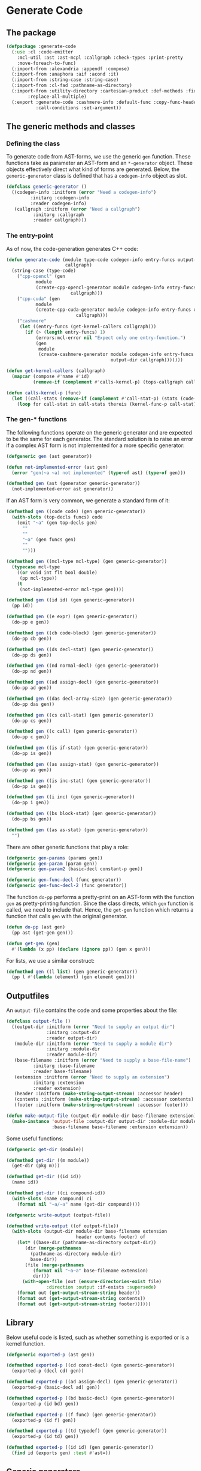#+name: license-preamble
#+begin_src lisp :exports none 
;;;; A system for programming many-cores on multiple levels of abstraction.
;;;; Copyright (C) 2018 Pieter Hijma

;;;; This program is free software: you can redistribute it and/or modify
;;;; it under the terms of the GNU General Public License as published by
;;;; the Free Software Foundation, either version 3 of the License, or
;;;; (at your option) any later version.

;;;; This program is distributed in the hope that it will be useful,
;;;; but WITHOUT ANY WARRANTY; without even the implied warranty of
;;;; MERCHANTABILITY or FITNESS FOR A PARTICULAR PURPOSE.  See the
;;;; GNU General Public License for more details.

;;;; You should have received a copy of the GNU General Public License
;;;; along with this program.  If not, see <https://www.gnu.org/licenses/>.
#+end_src

#+property: header-args :comments link :tangle-mode (identity #o400) :results output silent :mkdirp yes

* Generate Code

** The package
   :PROPERTIES:
   :header-args+: :package ":cl-user"
   :header-args+: :tangle "../system/micro-passes/generate-code/packages.lisp"
   :END:

#+begin_src lisp :noweb yes :exports none
<<license-preamble>>

(in-package :cl-user)
#+end_src

#+begin_src lisp
(defpackage :generate-code
  (:use :cl :code-emitter
	:mcl-util :ast :ast-mcpl :callgraph :check-types :print-pretty
	:move-foreach-to-func)
  (:import-from :alexandria :appendf :compose)
  (:import-from :anaphora :aif :acond :it)
  (:import-from :string-case :string-case)
  (:import-from :cl-fad :pathname-as-directory)
  (:import-from :utility-directory :cartesian-product :def-methods :fixed-point
		:replace-all-multiple)
  (:export :generate-code :cashmere-info :default-func :copy-func-header
           :call-conditions :set-argument))
#+end_src

** The generic methods and classes
   :PROPERTIES:
   :header-args+: :package ":generate-code"
   :header-args+: :tangle "../system/micro-passes/generate-code/gen-generic.lisp"
   :END:

*** Defining the class

To generate code from AST-forms, we use the generic ~gen~ function.  These
functions take as parameter an AST-form and an ~*-generator~ object.  These
objects effectively direct what kind of forms are generated.  Below, the
~generic-generator~ class is defined that has a ~codegen-info~ object as slot.

#+begin_src lisp :noweb yes :exports none
<<license-preamble>>

(in-package :generate-code)
#+end_src

#+begin_src lisp
(defclass generic-generator ()
  ((codegen-info :initform (error "Need a codegen-info")
		 :initarg :codegen-info
		 :reader codegen-info)
   (callgraph :initform (error "Need a callgraph")
	      :initarg :callgraph
	      :reader callgraph)))
#+end_src

*** The entry-point

As of now, the code-generation generates C++ code:

#+begin_src lisp
(defun generate-code (module type-code codegen-info entry-funcs output-dir
                      callgraph)
  (string-case (type-code)
    ("cpp-opencl" (gen
		   module
		   (create-cpp-opencl-generator module codegen-info entry-funcs output-dir
						callgraph)))
    ("cpp-cuda" (gen
		   module
		   (create-cpp-cuda-generator module codegen-info entry-funcs output-dir
					      callgraph)))
    ("cashmere"
     (let ((entry-funcs (get-kernel-callers callgraph)))
       (if (> (length entry-funcs) 1)
           (errors:mcl-error nil "Expect only one entry-function.")
           (gen
            module
            (create-cashmere-generator module codegen-info entry-funcs
                                       output-dir callgraph)))))))

(defun get-kernel-callers (callgraph)
  (mapcar (compose #'name #'id)
          (remove-if (complement #'calls-kernel-p) (tops-callgraph callgraph))))

(defun calls-kernel-p (func)
  (let ((call-stats (remove-if (complement #'call-stat-p) (stats (code-block func)))))
    (loop for call-stat in call-stats thereis (kernel-func-p call-stat))))
#+end_src

*** The gen-* functions

The following functions operate on the generic generator and are expected to be
the same for each generator.  The standard solution is to raise an error if a
complex AST form is not implemented for a more specific generator:

#+begin_src lisp
(defgeneric gen (ast generator))

(defun not-implemented-error (ast gen)
  (error "gen(~a ~a) not implemented" (type-of ast) (type-of gen)))

(defmethod gen (ast (generator generic-generator))
  (not-implemented-error ast generator))
#+end_src

If an AST form is very common, we generate a standard form of it:

#+begin_src lisp
(defmethod gen ((code code) (gen generic-generator))
  (with-slots (top-decls funcs) code
    (emit "~a" (gen top-decls gen)
	  ""
	  ""
	  "~a" (gen funcs gen)
	  ""
	  "")))

(defmethod gen ((mcl-type mcl-type) (gen generic-generator))
  (typecase mcl-type
    ((or void int flt bool double)
     (pp mcl-type))
    (t
     (not-implemented-error mcl-type gen))))

(defmethod gen ((id id) (gen generic-generator))
  (pp id))

(defmethod gen ((e expr) (gen generic-generator))
  (do-pp e gen))

(defmethod gen ((cb code-block) (gen generic-generator))
  (do-pp cb gen))

(defmethod gen ((ds decl-stat) (gen generic-generator))
  (do-pp ds gen))

(defmethod gen ((nd normal-decl) (gen generic-generator))
  (do-pp nd gen))

(defmethod gen ((ad assign-decl) (gen generic-generator))
  (do-pp ad gen))

(defmethod gen ((das decl-array-size) (gen generic-generator))
  (do-pp das gen))

(defmethod gen ((cs call-stat) (gen generic-generator))
  (do-pp cs gen))

(defmethod gen ((c call) (gen generic-generator))
  (do-pp c gen))

(defmethod gen ((is if-stat) (gen generic-generator))
  (do-pp is gen))

(defmethod gen ((as assign-stat) (gen generic-generator))
  (do-pp as gen))

(defmethod gen ((is inc-stat) (gen generic-generator))
  (do-pp is gen))

(defmethod gen ((i inc) (gen generic-generator))
  (do-pp i gen))

(defmethod gen ((bs block-stat) (gen generic-generator))
  (do-pp bs gen))

(defmethod gen ((as as-stat) (gen generic-generator))
  "")
#+end_src

There are other generic functions that play a role:

#+begin_src lisp
(defgeneric gen-params (params gen))
(defgeneric gen-param (param gen))
(defgeneric gen-param2 (basic-decl constant-p gen))

(defgeneric gen-func-decl (func generator))
(defgeneric gen-func-decl-2 (func generator))
#+end_src



The function ~do-pp~ performs a pretty-print on an AST-form with the function
~gen~ as pretty-printing function.  Since the class directs, which ~gen~
function is called, we need to include that.  Hence, the ~get-gen~ function
which returns a function that calls ~gen~ with the original generator.

#+begin_src lisp
(defun do-pp (ast gen)
  (pp ast (get-gen gen)))

(defun get-gen (gen)
  #'(lambda (x pp) (declare (ignore pp)) (gen x gen)))
#+end_src

For lists, we use a similar construct:
    
#+begin_src lisp
(defmethod gen ((l list) (gen generic-generator))
  (pp l #'(lambda (element) (gen element gen))))
#+end_src
   
** Outputfiles
   :PROPERTIES:
   :header-args+: :package ":generate-code"
   :header-args+: :tangle "../system/micro-passes/generate-code/output-files.lisp"
   :END:

An ~output-file~ contains the code and some properties about the file:

#+begin_src lisp :exports none :noweb yes
<<license-preamble>>

(in-package :generate-code)
#+end_src

#+begin_src lisp
(defclass output-file ()
  ((output-dir :initform (error "Need to supply an output dir")
               :initarg :output-dir
               :reader output-dir)
   (module-dir :initform (error "Need to supply a module dir")
               :initarg :module-dir
               :reader module-dir)
   (base-filename :initform (error "Need to supply a base-file-name")
		  :initarg :base-filename
		  :reader base-filename)
   (extension :initform (error "Need to supply an extension")
	      :initarg :extension
	      :reader extension)
   (header :initform (make-string-output-stream) :accessor header)
   (contents :initform (make-string-output-stream) :accessor contents)
   (footer :initform (make-string-output-stream) :accessor footer)))

(defun make-output-file (output-dir module-dir base-filename extension)
  (make-instance 'output-file :output-dir output-dir :module-dir module-dir
                 :base-filename base-filename :extension extension))
#+end_src

Some useful functions:

#+begin_src lisp
(defgeneric get-dir (module))

(defmethod get-dir ((m module))
  (get-dir (pkg m)))

(defmethod get-dir ((id id))
  (name id))

(defmethod get-dir ((ci compound-id))
  (with-slots (name compound) ci
    (format nil "~a/~a" name (get-dir compound))))

(defgeneric write-output (output-file))

(defmethod write-output ((of output-file))
  (with-slots (output-dir module-dir base-filename extension
                          header contents footer) of
    (let* ((base-dir (pathname-as-directory output-dir))
	   (dir (merge-pathnames
		 (pathname-as-directory module-dir)
		 base-dir))
	   (file (merge-pathnames
		  (format nil "~a~a" base-filename extension)
		  dir)))
      (with-open-file (out (ensure-directories-exist file) 
			   :direction :output :if-exists :supersede)
	(format out (get-output-stream-string header))
	(format out (get-output-stream-string contents))
	(format out (get-output-stream-string footer))))))
#+end_src

** Library
   :PROPERTIES:
   :header-args+: :package ":generate-code"
   :header-args+: :tangle "../system/micro-passes/generate-code/library.lisp"
   :END:

Below useful code is listed, such as whether something is exported or is a
kernel function.

#+begin_src lisp :exports none :noweb yes
<<license-preamble>>

(in-package :generate-code)
#+end_src

#+begin_src lisp
(defgeneric exported-p (ast gen))

(defmethod exported-p ((cd const-decl) (gen generic-generator))
  (exported-p (decl cd) gen))

(defmethod exported-p ((ad assign-decl) (gen generic-generator))
  (exported-p (basic-decl ad) gen))

(defmethod exported-p ((bd basic-decl) (gen generic-generator))
  (exported-p (id bd) gen))

(defmethod exported-p ((f func) (gen generic-generator))
  (exported-p (id f) gen))

(defmethod exported-p ((td typedef) (gen generic-generator))
  (exported-p (id td) gen))

(defmethod exported-p ((id id) (gen generic-generator))
  (find id (exports gen) :test #'ast=))
#+end_src


** Generic generators
   :PROPERTIES:
   :header-args+: :package ":generate-code"
   :header-args+: :tangle "../system/micro-passes/generate-code/generators.lisp"
   :END:

*** The generators

Using the ~generic-generator~ as base, we define three subclasses that provide
functionality.  The ~c-base-generator~ provides several ~gen-*~ functions that
can be used by C-like languages.  The ~kernel-generator~ supplies a file with
kernels, the ~exports generator~ needs a list of exports, and the
~entry-funcs-generator~ expects a variable with entry functions that need to be
generated.

#+begin_src lisp :noweb yes :exports none
<<license-preamble>>

(in-package :generate-code)
#+end_src

#+begin_src lisp
(defclass c-base-generator (generic-generator) ())
(defclass kernel-generator (generic-generator)
  ((kernels-file :initform (error "Need to supply a kernels-file")
		 :initarg :kernels-file
		 :accessor kernels-file)))

(defclass exports-generator (generic-generator)
  ((exports :initform (error "Need to supply exports")
	    :initarg :exports :reader exports)))
(defclass entry-funcs-generator (generic-generator)
  ((entry-funcs :initform (error "Need to supply entry-funcs")
                :initarg :entry-funcs :reader entry-funcs)))
#+end_src


*** The gen-* functions

#+begin_src lisp
(defmethod gen-func-decl-2 ((f func) (gen c-base-generator))
  (with-slots (mcl-type id params) f
    (emit "~a ~a(~a);" (gen mcl-type gen)
	  (gen id gen)
	  (gen-params params gen))))
#+end_src

Types:

#+begin_src lisp
(defmethod gen ((ct custom-type) (gen c-base-generator))
  (with-slots (id params) ct
    (if params
	(not-implemented-error ct gen)
	(gen id gen))))

(defmethod gen ((b mcl-byte) (gen c-base-generator))
  (emit "unsigned char"))
#+end_src


Declarations:

This doesn't work, since it will add a " " because of the list.

#+begin_src lisp
(defmethod gen ((ud user-defined) (gen c-base-generator))
  "")

(defmethod gen ((c const) (gen c-base-generator))
  "const")
#+end_src




#+begin_src lisp
(defgeneric gen-builtin (ast generator))

(defmethod gen-builtin ((c call) (gen c-base-generator))
  (with-slots (params id) c
    (string-case ((name id))
      ("toFloat"
       (emit "(float) ~a" (gen (first params) gen)))
      ("toDouble"
       (emit "(double) ~a" (gen (first params) gen)))
      ("min"
       (if (a-param-has-type-p params 'flt)
           (emit "fmin(~a)" (emit-list params :separator ", "
                                       :function #'(lambda (x) (gen x gen))))
           (emit "min(~a)" (emit-list params :separator ", "
                                      :function #'(lambda (x) (gen x gen))))))
      ("max"
       (if (a-param-has-type-p params 'flt)
           (emit "fmax(~a)" (emit-list params :separator ", "
                                       :function #'(lambda (x) (gen x gen))))
           (emit "max(~a)" (emit-list params :separator ", "
                                      :function #'(lambda (x) (gen x gen))))))
      ("divide_up" (gen-divide-up params gen)))))



(defun a-param-has-type-p (params type)
  (loop for p in params thereis (typep (eval-type p) type)))
#+end_src


#+begin_src lisp
(defun gen-divide-up (params gen)
  (let ((l (first params))
        (r (second params)))
    (emit "~a ?" (gen (make-equ l r) gen)
          "    1 :"
          "    ~a ?" (gen (make-equ (make-modulo l r)
                                    (make-int-constant 0)) gen)
          "        ~a :" (gen (make-div l r) gen)
          "        ~a" (gen (make-add (make-div l r)
                                      (make-int-constant 1)) gen))))

#+end_src

Variables:

#+begin_src lisp
(defmethod gen ((nv normal-var) (gen c-base-generator))
  (gen-var nv gen))

(defun gen-var (var gen)
  (with-slots (basic-var) var
    (with-slots (array-exprs basic-decl) basic-var
      (with-slots (decl) basic-decl
	(let ((array-expr-string
	       (if (null array-exprs)
		   ""
		   (emit "[~a]" (gen (first array-exprs) gen)))))
	  (dereference var decl (get-id decl) array-expr-string gen))))))
#+end_src

For dereferencing variables, there are basically these possibilities:

| ~a~       |
| ~&a~      |
| ~*a~      |
| ~a[1]~    |
| ~&a[1]~   |
| ~a.b~     |
| ~a->b~    |
| ~&a.b~    |
| ~&a->b~   |
| ~a[1].b~  |
| ~&a[1].b~ |

First, it is important to know when a declaration is a pointer.  This is
the case when:
- a declaration is a pointer if the type of the declaration is not primitive
  and is a parameter of a function
- a declaration is a pointer if the type of the declaration is an array type
- a declaration is a pointer if the type is primitive, a parameter of a
  function, and is written in the function

Subsequently, it is necessary to know whether a variable is a pointer.  This is
the case if 
- the type is non-primitive 
- of if the type is primitive it is part of a call to a function where the
  matching declaration is a pointer

#+caption: For normal variables
| variable form | cases                       |
|---------------+-----------------------------|
| ~a~           | - decl is no pointer        |
|               | - var is no pointer         |
|---------------+-----------------------------|
|               | - decl is pointer           |
|               | - var is no pointer         |
|---------------+-----------------------------|
| ~*a~          | - decl is pointer           |
|               | - type of decl is primitive |
|               | - var is no pointer         |
|---------------+-----------------------------|
| ~&a~          | - decl is no pointer        |
|               | - var is pointer            |
|---------------+-----------------------------|
| ~a[1]~        | - decl is pointer           |
|               | - type of decl is array     |
|---------------+-----------------------------|
|               | - (var is no pointer        |
|               | - type of var is not array) |
|---------------+-----------------------------|
|               | - (var is pointer           |
|               | - type of var is array)     |
|---------------+-----------------------------|
| ~&a[1]~       | - decl is pointer           |
|               | - type of decl is array     |
|               | - var is pointer            |
|               | - type of var is not array  |


#+begin_src lisp
(defgeneric dereference (var decl id array-expr-string gen))

(defmethod dereference ((nv normal-var) decl id array-expr-string gen)
  (let* ((type-decl (get-type-decl decl))
	 (decl-pointer-p (pointer-p decl))
	 (var-pointer-p (pointer-p nv))
	 (type-decl-array-p (typep type-decl 'array-type))
	 (type-decl-primitive-p (primitive-decl-p decl))
	 (type-var-array-p (typep (get-type nv) 'array-type))
	 (prefix 
	  (if decl-pointer-p
	      (if var-pointer-p
		  (if type-decl-array-p
		      (if type-var-array-p "" "&")
		      "")
		  (cond (type-decl-primitive-p
			 "*")
			(type-decl-array-p
			 (if type-var-array-p
			     (error "type-var cannot be array and not pointer")
			     ""))
			(t
			 (error "type-decl is pointer, but not an array or
primitive, so a struct, but the var is not a pointer"))))
	      (if var-pointer-p "&" ""))))
    (emit "~a~a~a" prefix (name id) array-expr-string)))

#+end_src

For dot variables, it is a bit different.

#+begin_src lisp
(defmethod gen ((dv dot-var) (gen c-base-generator))
  (gen-var dv gen))
#+end_src

#+caption: For dot variables
| variable form | cases                   |
|---------------+-------------------------|
| ~a.b~         | - decl is no pointer    |
|               | - var is no pointer     |
|---------------+-------------------------|
| ~a->b~        | - decl is pointer       |
|               | - var is no pointer     |
|---------------+-------------------------|
| ~&a.b~        | - decl is no pointer    |
|               | - var is pointer        |
|---------------+-------------------------|
| ~&a->b~       | - decl is pointer       |
|               | - var is pointer        |
|---------------+-------------------------|
| ~a[1].b~      | - decl is pointer       |
|               | - type of decl is array |
|               | - var is no pointer     |
|---------------+-------------------------|
| ~&a[1].b~     | - decl is pointer       |
|               | - type of decl is array |
|               | - var is pointer        |

#+begin_src lisp
(defmethod dereference ((dv dot-var) decl id array-expr-string gen)
  (let ((prefix "")
	(dot ""))
    (let* ((decl-pointer-p (pointer-p decl))
	   (var-pointer-p (pointer-p dv))
	   (type-decl-array-p (typep (get-type decl) 'array-type)))
      (if type-decl-array-p
	  (if (not decl-pointer-p)
	      (error "decl not a pointer")
	      (progn
		(setf dot ".")
		(when var-pointer-p (setf prefix "&"))))
	  (cond ((and (not decl-pointer-p) (not var-pointer-p))
		 (setf dot "."))
		((and decl-pointer-p (not var-pointer-p))
		 (setf dot "->"))
		((and (not decl-pointer-p) var-pointer-p)
		 (setf dot ".")
		 (setf prefix "&"))
		((and decl-pointer-p var-pointer-p)
		 (setf dot "->")
		 (setf prefix "&"))
		(t
		 (error "missed a case"))))
      (emit "~a~a~a~a~a"
	    prefix (name id) array-expr-string dot (pp (var dv))))))
#+end_src

Helper functions for deciding whether a variable or declaration is a pointer:

#+begin_src lisp
(defgeneric pointer-p (var-or-decl))

(defmethod pointer-p ((v var))
  (let ((primitive-var-p (primitive-p v)))
    (or (not primitive-var-p)
	(and primitive-var-p (or (written-in-call-p v)
				 (consider-primitive-var-as-pointer-p v))))))


(defmethod pointer-p ((d decl))
  (let* ((type-decl (get-type d))
	 (param-p (param-p d))
	 (primitive-p (primitive-p d))
	 (written-p (written d))
	 (array-type-p (typep type-decl 'array-type)))
    (or array-type-p
	(and (not primitive-p) param-p)
	(and primitive-p param-p written-p))))

(defun written-in-call-p (var)
  (and (param-p var) (param-written-p var)))
#+end_src

Increments:

#+begin_src lisp
(defmethod gen ((is inc-step) (gen c-base-generator))
  (with-slots (var option expr) is
    (emit "~a ~a ~a" (gen var gen) option (gen expr gen))))
		
#+end_src

For statements:

#+begin_src lisp
(defmethod gen ((fs for-stat) (gen c-base-generator))
  (with-slots (decl cond-expr inc stat) fs
    (emit "for (~a; ~a; ~a) ~a"
	  (gen decl gen)
	  (gen cond-expr gen)
	  (gen inc gen)
	  (gen stat gen))))
#+end_src


Swap statements:

#+begin_src lisp
(defmethod gen ((ss swap-stat) (gen c-base-generator))
  (with-slots (var-left var-right) ss
    (let ((type (get-type var-left)))
      (emit "{~a *tmp = ~a; ~a = ~a; ~a = tmp;}"
	    (gen-swap-type type gen)
	    (gen var-left gen)
	    (gen var-left gen)
	    (gen var-right gen)
	    (gen var-right gen)))))

(defun gen-swap-type (type gen)
  (pp-base-type type (get-gen gen)))
#+end_src


Constant declaration:

#+begin_src lisp
(defmethod gen ((cd const-decl) (gen c-base-generator))
  (when (not (exported-p cd gen))
    (gen-const-decl cd gen)))

(defun gen-const-decl (cd gen)
  (with-slots (basic-decl expr) (decl cd)
    (emit "#define ~a (~a)" (name (id basic-decl)) (gen expr gen))))
#+end_src


*** The gen-params-* functions

#+begin_src lisp
(defmethod gen-params (params (gen c-base-generator))
  (emit-list params :separator ", " :function #'(lambda (x)
						  (gen-param x gen))))


(defmethod gen-param ((d decl) (gen c-base-generator))
  (gen-param2 (get-basic-decl d) (constant-p d) gen))


(defmethod gen-param2 ((basic-decl basic-decl) constant-p
                       (gen c-base-generator))
  (with-slots (mcl-type id) basic-decl
    (with-slots (name) id
      (if (and (primitive-decl-p basic-decl) constant-p)
	  (emit "const ~a ~a" (gen mcl-type gen) name)
	  (emit "~a* ~a" (gen (get-base-type mcl-type) gen) name)))))
#+end_src



** Generate C++ code
   :PROPERTIES:
   :header-args+: :package ":generate-code"
   :header-args+: :tangle "../system/micro-passes/generate-code/gen-cpp.lisp"
   :END:

This section discusses generating C++ code.  

*** Creating the generator

The C++ generator, maintains a list of exports, a header file for incorporating
it into other C++ code, the C++ file itself and a file for kernels.  This
generator will switch at some point to the ~header-generator~ and the generator
for the kernel.

#+begin_src lisp :exports none :noweb yes
<<license-preamble>>

(in-package :generate-code)
#+end_src

#+begin_src lisp
(defclass cpp-generator (c-base-generator kernel-generator exports-generator
                                          entry-funcs-generator)
  ((header-file :initform (error "Need to supply a header file")
		:initarg :header-file
		:accessor header-file)
   (cpp-file :initform (error "Need to supply a cpp-file")
	     :initarg :cpp-file
	     :accessor cpp-file)))
   
   
(defun make-cpp-generator (exports header-file cpp-file kernels-file
			   codegen-info entry-funcs callgraph)
  (make-instance 'cpp-generator :exports exports :header-file header-file
		 :cpp-file cpp-file :kernels-file kernels-file
		 :codegen-info codegen-info :entry-funcs entry-funcs
		 :callgraph callgraph))
#+end_src

The following fuction creates a C++ generator based on the module and the
code-generation information.

#+begin_src lisp
(defun create-cpp-generator (module codegen-info entry-funcs output-dir
                             callgraph)
  (let ((module-dir (get-dir module))
	(name-module (name (id module))))
    (make-cpp-generator
     (exports module)
     (make-output-file output-dir module-dir name-module ".h")
     (make-output-file output-dir module-dir name-module ".cpp")
     (make-output-file output-dir module-dir
                       (format nil "~a-kernels" name-module) ".cl")
     codegen-info
     entry-funcs
     callgraph)))
#+end_src

** Generate C++ header
   :PROPERTIES:
   :header-args+: :package ":generate-code"
   :header-args+: :tangle "../system/micro-passes/generate-code/gen-cpp-header.lisp"
   :END:

*** Creating the generator

#+begin_src lisp :exports none :noweb yes
<<license-preamble>>

(in-package :generate-code)
#+end_src

#+begin_src lisp
(defun generate-header (module gen)
  (let ((class (class-of gen)))
    (change-class gen 'header-generator)
    (gen module gen)
    (change-class gen class)))

(defclass header-generator (cpp-generator)
  ())
#+end_src

*** The gen-* functions

The module:

#+begin_src lisp
(defmethod gen ((module module) (gen header-generator))
  (with-slots ((outputfile header-file) exports) gen
    (with-slots (header contents footer) outputfile
      (with-slots (imports code) module
	(format header (create-ifdefs module))
	(format contents (gen imports gen))
	(format contents (gen code gen))
	(format footer "#endif~%")))))
#+end_src

The code:

#+begin_src lisp
(defmethod gen ((code code) (gen header-generator))
  (with-slots (top-decls funcs) code
    (emit "~a" (gen top-decls gen)
	  ""
	  ""
	  "~a" (gen funcs gen)
	  ""
	  "")))
#+end_src


Creating ifdefs:
    
#+begin_src lisp
(defun create-ifdefs (module)
  (let ((define (create-define module)))
    (emit "#ifndef ~a_H" define 
	  "#define ~a_H" define
	  ""
	  "")))

(defun create-define (module)
  (with-slots (pkg id) module
    (emit "~a_~a" (create-define-pkg pkg) (string-upcase (name id)))))

(defgeneric create-define-pkg (qual-id))

(defmethod create-define-pkg ((id id))
  (string-upcase (name id)))

(defmethod create-define-pkg ((ci compound-id))
  (with-slots (name compound) ci
    (emit "~a_~a" (string-upcase name) (create-define-pkg compound))))
#+end_src

Imports:

#+begin_src lisp
(defmethod gen ((import lib-import) (gen header-generator))
  (declare (ignore gen))
  (with-slots (id) import
    (if (hardware-descriptions:hardware-description-p id)
	""
	(emit "#include \"~a.h\"" (create-include id)))))

(defgeneric create-include (id))

(defmethod create-include ((id id))
  (name id))

(defmethod create-include ((ci compound-id))
  (with-slots (name compound) ci
    (format nil "~a/~a" name (create-include compound))))
#+end_src

Constant declaration:

#+begin_src lisp
(defmethod gen ((cd const-decl) (gen header-generator))
  (when (exported-p cd gen)
    (gen-const-decl cd gen)))
#+end_src

Type declarations:

#+begin_src lisp
(defmethod gen ((td typedef) (gen header-generator))
  (when (exported-p td gen)
    (gen-typedef td gen)))
#+end_src

Functions:

#+begin_src lisp
(defmethod gen ((f func) (gen header-generator))
  (when (exported-p f gen)
    (unless (builtin-func-p f)
      (gen-func-decl-2 f gen))))
#+end_src





** Generate C++ OpenCL code
   :PROPERTIES:
   :header-args+: :package ":generate-code"
   :header-args+: :tangle "../system/micro-passes/generate-code/gen-cpp-opencl.lisp"
   :END:

This section discusses generating C++ code for OpenCL.  

*** Creating the generator

The C++ generator, maintains a list of exports, a header file for incorporating
it into other C++ code, the C++ file itself and a file for kernels.  This
generator will switch at some point to the ~header-generator~ and the generator
for the kernel.

#+begin_src lisp :exports none :noweb yes
<<license-preamble>>

(in-package :generate-code)
#+end_src

#+begin_src lisp
(defclass cpp-opencl-generator (cpp-generator kernel-generator exports-generator
                                          entry-funcs-generator)
  ())
   
   
(defun make-cpp-opencl-generator (exports header-file cpp-file kernels-file
			   codegen-info entry-funcs callgraph)
  (make-instance 'cpp-opencl-generator :exports exports :header-file header-file
		 :cpp-file cpp-file :kernels-file kernels-file
		 :codegen-info codegen-info :entry-funcs entry-funcs
		 :callgraph callgraph))
#+end_src

The following fuction creates a C++ generator based on the module and the
code-generation information.

#+begin_src lisp
(defun create-cpp-opencl-generator (module codegen-info entry-funcs output-dir
				    callgraph)
  (let ((module-dir (get-dir module))
	(name-module (name (id module))))
    (make-cpp-opencl-generator
     (exports module)
     (make-output-file output-dir module-dir name-module ".h")
     (make-output-file output-dir module-dir name-module ".cpp")
     (make-output-file output-dir module-dir
                       (format nil "~a-kernels" name-module) ".cl")
     codegen-info
     entry-funcs
     callgraph)))
#+end_src

*** The gen-* functions

Generating a module for C++ is done as shown below.  It is necessary that the
OpenCL code is generated first because it modifies the AST to deal with
functions with multiple memory-spaces.

#+begin_src lisp
(defmethod gen ((module module) (gen cpp-opencl-generator))
  (with-slots (cpp-file header-file kernels-file entry-funcs) gen
    (with-slots (contents) cpp-file
      (with-slots (code) module
        (let ((header-file header-file)
              (cpp-file cpp-file)
              (entry-funcs entry-funcs))
          (generate-opencl module gen)
          (change-class gen 'cpp-opencl-generator :header-file header-file
                        :cpp-file cpp-file :entry-funcs entry-funcs)
          (generate-header module gen)
          (add-include module gen)
          (format contents (gen code gen))
          (write-output cpp-file)
          (write-output header-file)
          (when (funcs-in-module-p entry-funcs module)
            (write-output kernels-file)))))))

(defun add-include (module gen)
  (with-slots (imports) module
    (with-slots (cpp-file) gen
      (with-slots (header) cpp-file
	(format header "#include <iostream>~%")
	(format header "#include <exception>~%~%")
	(format header "#include \"io_data.h\"~%")
	(format header "#include \"OpenCL.h\"~%~%")
	(format header "#include <CL/cl.hpp>~%~%")
	(format header "~a~%~%" (create-import-includes imports gen))
	(format header "~%~%#include \"~a.h\"~%~%~%" (create-header module))))))

(defun create-header (module)
  (with-slots (pkg id) module
    (format nil "~a/~a" (create-include pkg) (create-include id))))

(defun create-import-includes (imports gen)
  (let ((modules (remove-if (complement #'module-import-p) imports)))
    (if (null modules)
	""
	(emit-list modules
		   :function #'(lambda (x) (gen x gen))))))

(defun module-import-p (import)
  (not (hardware-descriptions:hardware-description-p import)))

(defmethod gen ((li lib-import) (gen cpp-opencl-generator))
  (emit "#include \"~a.h\"" (create-include (id li))))


#+end_src

The code:

#+begin_src lisp
(defmethod gen ((code code) (gen cpp-opencl-generator))
  (with-slots (top-decls funcs) code
    (emit "~a" (pp funcs #'(lambda (x) (gen-func-decl x gen)))
	  ""
	  "~a" (gen top-decls gen)
	  ""
	  "~a" (gen funcs gen)
	  ""
	  "")))


#+end_src

Generate function declarations:

#+begin_src lisp

(defmethod gen-func-decl ((f func) (gen cpp-opencl-generator))
  (when (not (or (exported-p f gen) (kernel-func-p f)))
    (gen-func-decl-2 f gen)))



#+end_src


Type declarations:

#+begin_src lisp
(defmethod gen ((td typedef) (gen cpp-opencl-generator))
  (when (not (exported-p td gen))
    (gen-typedef td gen)))

(defun gen-typedef (td gen)
  (with-slots (id fields) td
    (emit "typedef struct __attribute__ ((packed)) {"
	  "    ~a" (gen-fields fields gen)
	  "} ~a;" (gen id gen))))

(defun gen-fields (fields gen)
  (emit-list fields :nr-lines 1 :function #'(lambda (x) (gen-field x gen))))

(defun gen-field (field gen)
  (emit "~a;" (gen field gen)))
#+end_src

Declarations:

#+begin_src lisp
(defmethod gen ((nd normal-decl) (gen cpp-opencl-generator))
  (with-slots (modifiers basic-decls) nd
    (emit "~a~a" (gen (remove-modifiers-cpp modifiers) gen)
	  (gen (first basic-decls) gen))))

(defmethod gen ((ad assign-decl) (gen cpp-opencl-generator))
  (with-slots (modifiers basic-decl expr) ad
    (emit "~a~a = ~a"
	  (gen (remove-modifiers-cpp modifiers) gen)
	  (gen basic-decl gen)
	  (gen expr gen))))

(defun remove-modifiers-cpp (modifiers)
  (remove-if (complement #'(lambda (x) (not (typep x 'user-defined)))) modifiers))
#+end_src

Basic declarations:

#+begin_src lisp
(defmethod gen ((bd basic-decl) (gen cpp-opencl-generator))
  (with-slots (mcl-type id) bd
    (cond
      ((or (primitive-decl-p bd) (typep mcl-type 'custom-type))
       (emit "~a ~a" (gen mcl-type gen) (gen id gen)))
      ((typep mcl-type 'array-type)
       (generate-dynamic-array bd gen))
      (t
       (error "Not a primitive, array-, or custom-type")))))

(defun generate-dynamic-array (bd gen)
  (with-slots (mcl-type id) bd
    (emit "~a *~a = aligned_new<~a>(~a, 32)" 
	  (pp-base-type mcl-type (get-gen gen))
	  (gen id gen)
	  (pp-base-type mcl-type (get-gen gen))
	  (gen (first (sizes mcl-type)) gen))))
#+end_src


Expressions:

#+begin_src lisp
(defmethod gen ((p pow) (gen cpp-opencl-generator))
  (with-slots (l r) p
    (if (ast= r (ast-mcpl:make-int-constant 2))
	(gen (make-mul l l) gen)
	(emit "pow(~a, ~a)" (gen l gen) (gen r gen)))))
#+end_src

Functions:

#+begin_src lisp
(defmethod gen ((f func) (gen cpp-opencl-generator))
  (unless (or (kernel-func-p f) (builtin-func-p f))
    (with-slots (mcl-type id params code-block) f
      (emit "~a ~a(~a) ~a" (gen mcl-type gen)
	    (gen id gen)
	    (gen-params params gen)
	    (if (and (member (name id) (entry-funcs gen) :test #'string=))
		(gen-entry-code-block code-block gen)
		(gen code-block gen))))))
#+end_src

The following method tests whether a codeblock has functions that call kernels,
if so, it creates the OpenCL wrapping code.  However, this is not sufficient
for modules with separate functions with kernel calls:

#+begin_src lisp :tangle no
(defmethod gen ((cb code-block) (gen cpp-opencl-generator))
  (with-slots (stats) cb
    (with-slots (kernels-file codegen-info) gen
      (if (remove-if (complement #'(lambda (x)
				     (and (typep x 'call-stat) (kernel-func-p (call x)))))
		     stats)
	  (emit "{"
		"    vector<std::string> macros;"
		"    try {"
		"        opencl::compile(\"~a/~a\", macros, ~a);" 
		(module-dir kernels-file) (base-filename kernels-file) (getf codegen-info :device-type)
		""
		"        ~a" (gen stats gen)
		"        opencl::sync();"
		"    }"
		"    catch (cl::Error &err) {"
		"        std::cerr << \"ERROR: \" << err.what() << \" (\" <<"
		"        opencl::resolveErrorCode(err.err()) \<\< \")\" \<\< std::endl;"
		"        throw std::exception();"
		"    }"
		"}")
	  (call-next-method)))))
#+end_src

The following function places this wrapper code only if the function is the
entry-point:

#+begin_src lisp
(defun gen-entry-code-block (cb gen)
  (with-slots (stats) cb
    (with-slots (kernels-file codegen-info) gen
      (emit "{"
	    "    vector<std::string> macros;"
	    "    try {"
	    "        opencl::compile(\"~a/~a\", macros, ~a);" 
	    (module-dir kernels-file) (base-filename kernels-file) (getf codegen-info :device-type)
	    ""
	    "        ~a" (gen stats gen)
	    "        opencl::sync();"
	    "    }"
	    "    catch (cl::Error &err) {"
	    "        std::cerr << \"ERROR: \" << err.what() << \" (\" <<"
	    "        opencl::resolveErrorCode(err.err()) \<\< \")\" \<\< std::endl;"
	    "        throw std::exception();"
	    "    }"
	    "}"))))
#+end_src



The following code transforms a ~sincos~ function into something that is
suitable for C++.  It uses GNU extensions.

#+begin_src lisp
(defmethod gen ((as assign-stat) (gen cpp-opencl-generator))
  (with-slots (var expr) as
    (if (and (typep expr 'call-expr)
	     (string= (name (id (call expr))) "sincos"))
	(gen-cpp-sincos as gen)
	(call-next-method))))

(defun gen-cpp-sincos (assign-stat gen)
  (with-slots (var expr) assign-stat
    (let ((call (call expr)))
      (with-slots (id params) call
	(emit "~a((double) ~a, (double *) &~a, (double *) ~a);"
	      (name id)
	      (gen (first params) gen)
	      (gen var gen)
	      (gen (second params) gen))))))
#+end_src








Calls:

#+begin_src lisp
(defmethod gen ((cs call-stat) (gen cpp-opencl-generator))
  (with-slots (call) cs
    (if (kernel-func-p (call cs))
	(gen call gen)
	(call-next-method))))

(defmethod gen ((c call) (gen cpp-opencl-generator))
  (if (kernel-func-p c)
      (gen-opencl-call c gen)
      (with-slots (codegen-info) gen
	(with-slots (id params) c
	  (acond ((builtin-func-p c)
		  (gen-builtin c gen))
		 ((get-codegen-builtin c codegen-info)
		  (gen-builtin-codegen c it gen))
		 (t
		  (call-next-method)))))))


(defmethod gen-builtin ((c call) (gen cpp-opencl-generator))
  (with-slots (params id) c
    (string-case ((name id) :default (call-next-method))
      ("mcl_builtin_read" "")
      ("mcl_builtin_write" "")
      ("mcl_builtin_allocate_on_device" 
       (gen-allocate/transfer params "allocate" gen))
      ("mcl_builtin_deallocate_on_device"
       (gen-deallocate params gen))
      ("mcl_builtin_transfer_to_device"
       (gen-allocate/transfer params "transferToDevice" gen))
      ("mcl_builtin_transfer_from_device"
       (gen-transfer-from-device params gen)))))
      

(defun gen-builtin-codegen (call name-func gen)
  (emit "~a(~a)" name-func (gen (params call) gen)))

(defgeneric get-codegen-builtin (ast codegen-info))

(defmethod get-codegen-builtin ((c call) codegen-info)
  (get-codegen-builtin (id c) codegen-info))

(defmethod get-codegen-builtin ((id id) codegen-info)
  (cdr (assoc (get-name-func-without-memory-spaces id codegen-info)
	      (getf codegen-info :builtin-funcs)
	      :test #'string=)))

(defgeneric get-name-func-without-memory-spaces (func codegen-info))

(defmethod get-name-func-without-memory-spaces ((id id) codegen-info)
  (get-name-func-without-memory-spaces (name id) codegen-info))

(defmethod get-name-func-without-memory-spaces ((name string) codegen-info)
  (let* ((memory-spaces (mapcar #'first (getf codegen-info :memory-spaces)))
	 (mss-upcase (mapcar #'(lambda (x) (string-upcase x :end 1))
			     memory-spaces))
	 (replacement-list (reduce #'(lambda (x l) (cons x (cons "" l)))
				   mss-upcase :from-end t
				   :initial-value nil)))
    (apply #'replace-all-multiple name replacement-list )))
#+end_src

Generating an allocate:

#+begin_src lisp
(defun gen-allocate/transfer (params allocate/transfer gen)
  (assert (eql (length params) 1))
  (let ((param (first params)))
    (emit "opencl::~a(~a, ~a, ~a)"
	  allocate/transfer
	  (gen param gen)
	  (if (written-in-kernel-p param) "opencl::READ_WRITE" "opencl::READ")
	  (gen (get-size param) gen))))

(defun gen-transfer-from-device (params gen)
  (assert (eql (length params) 1))
  (let ((param (first params)))
    (emit "opencl::transferFromDevice(~a)"
	  (gen param gen))))

(defun gen-deallocate (params gen)
  (assert (eql (length params) 1))
  (let ((param (first params)))
    (emit "opencl::deallocate(~a)"
	  (gen param gen))))

#+end_src

Getting the size of variables:

#+begin_src lisp
(defgeneric get-size (expr-var-decl-or-type)
  (:documentation "Get the size of an expression, variable or declaration."))

(defmethod get-size ((e expr))
  (assert (typep e 'var-expr))
  (get-size (var e)))

(defmethod get-size ((v var))
  (get-size  (get-decl-var v)))

(defmethod get-size ((d decl))
  (get-size (get-type d)))

(defmethod get-size ((type mcl-type))
  (etypecase type
    (void (make-int-constant 4))
    (int (make-int-constant 4))
    (flt (make-int-constant 4))
    (bool (make-int-constant 1))))

(defmethod get-size ((type custom-type))
  (get-size (typedef type)))

(defmethod get-size ((td typedef))
  (reduce #'(lambda (result field) (make-add result (get-size field)))
	  (fields td) :initial-value (make-int-constant 0)))

(defmethod get-size ((at array-type))
  (with-slots (base-type sizes) at
    (make-mul (get-size base-type) (size (first sizes)))))
#+end_src

Whether a parameter for an OpenCL kernel will be written in the kernel:

#+begin_src lisp
(defun written-in-kernel-p (expr)
  (assert (typep expr 'var-expr))
  (not (constant-p (get-decl-var (var expr)))))
#+end_src

Generating an OpenCL call:

#+begin_src lisp
(defun gen-opencl-call (c gen)
  (emit "~a" (gen-macros c gen)
	"~a" (gen-opencl-args c gen)
	"~a" (gen-opencl-launch c gen)))

(defun gen-opencl-args (c gen)
  (with-slots (id params) c
    (emit-list params :function #'(lambda (x) (gen-opencl-arg id x gen)))))

(defun gen-opencl-arg (id p gen)
  (emit "opencl::setArg(\"~a\", ~a);" (name id) (gen p gen)))

(defun gen-macros (c gen)
  (declare (ignore c gen))
  "")

(defun gen-opencl-launch (c gen)
  (let* ((func (func c))
	 (foreach (first (stats (code-block func))))
	 (local-range-exprs (get-range-exprs foreach "get_local_id" gen))
	 (group-range-exprs (get-group-range-exprs foreach
						   local-range-exprs gen)))
    (emit "std::cerr << \"launch(~a, \"" (name (id c))
	  "          << \"(\" << ~a << \"), \""
	  (gen-range-exprs group-range-exprs " << \", \" << " gen)
	  "          << \"(\" << ~a << \"))\""
	  (gen-range-exprs local-range-exprs " << \", \" << " gen)
	  "          << std::endl;"
	  "opencl::launch(\"~a\"," (name (id c))
	  "    NDRange(~a),"
	  (gen-range-exprs group-range-exprs ", " gen)
	  "    NDRange(~a));"
	  (gen-range-exprs local-range-exprs ", " gen))))

(defun get-range-exprs (foreach l/g-id gen)
  (let ((exprs nil)
	(par-groups (getf (codegen-info gen) :pargroups)))
    (visit foreach
	   (constantly t)
	   #'(lambda (x)
	       (when (typep x 'foreach-stat)
		 (with-slots (nr-iters par-group) x
		   (let ((l/g-id2 (second (assoc (name par-group) par-groups
						 :test #'string=))))
		     (when (string= l/g-id l/g-id2)
		       (push nr-iters exprs)))))))
    (subseq (append (reverse exprs)
		    (list (make-int-constant 1)
			  (make-int-constant 1)
			  (make-int-constant 1)))
	    0 3)))

(defun get-group-range-exprs (foreach local-range-exprs gen)
  (let ((group-range-exprs (get-range-exprs foreach "get_group_id" gen)))
    (mapcar #'make-mul local-range-exprs group-range-exprs)))

(defun gen-range-exprs (exprs separator gen)
  (emit-list exprs :separator separator :function #'(lambda (x) (gen x gen))))
#+end_src


** Generate C++ CUDA code
   :PROPERTIES:
   :header-args+: :package ":generate-code"
   :header-args+: :tangle "../system/micro-passes/generate-code/gen-cpp-cuda.lisp"
   :END:

This section discusses generating C++ code.  

*** Creating the generator

The C++ generator, maintains a list of exports, a header file for incorporating
it into other C++ code, the C++ file itself and a file for kernels.  This
generator will switch at some point to the ~header-generator~ and the generator
for the kernel.

#+begin_src lisp :exports none :noweb yes
<<license-preamble>>

(in-package :generate-code)
#+end_src

#+begin_src lisp
(defclass cpp-cuda-generator (cpp-generator kernel-generator exports-generator
                                          entry-funcs-generator)
  ())
   
   
(defun make-cpp-cuda-generator (exports header-file cpp-file kernels-file
			   codegen-info entry-funcs callgraph)
  (make-instance 'cpp-cuda-generator :exports exports :header-file header-file
		 :cpp-file cpp-file :kernels-file kernels-file
		 :codegen-info codegen-info :entry-funcs entry-funcs
		 :callgraph callgraph))
#+end_src

The following fuction creates a C++ generator based on the module and the
code-generation information.

#+begin_src lisp
(defun create-cpp-cuda-generator (module codegen-info entry-funcs output-dir
                             callgraph)
  (let ((module-dir (get-dir module))
	(name-module (name (id module))))
    (make-cpp-cuda-generator
     (exports module)
     (make-output-file output-dir module-dir name-module ".h")
     (make-output-file output-dir module-dir name-module ".cpp")
     (make-output-file output-dir module-dir
                       (format nil "~a-kernels" name-module) ".cl")
     codegen-info
     entry-funcs
     callgraph)))
#+end_src

*** The gen-* functions

Generating a module for C++ is done as shown below.  It is necessary that the
OpenCL code is generated first because it modifies the AST to deal with
functions with multiple memory-spaces.

#+begin_src lisp
(defmethod gen ((module module) (gen cpp-cuda-generator))
  (with-slots (cpp-file header-file kernels-file entry-funcs) gen
    (with-slots (contents) cpp-file
      (with-slots (code) module
        (let ((header-file header-file)
              (cpp-file cpp-file)
              (entry-funcs entry-funcs))
          (generate-opencl module gen)
          (change-class gen 'cpp-cuda-generator :header-file header-file
                        :cpp-file cpp-file :entry-funcs entry-funcs)
          (generate-header module gen)
          (add-include module gen)
          (format contents (gen code gen))
          (write-output cpp-file)
          (write-output header-file)
          (when (funcs-in-module-p entry-funcs module)
            (write-output kernels-file)))))))

(defun add-include (module gen)
  (with-slots (imports) module
    (with-slots (cpp-file) gen
      (with-slots (header) cpp-file
	(format header "#include <iostream>~%")
	(format header "#include <exception>~%~%")
	(format header "#include \"io_data.h\"~%")
	(format header "#include \"OpenCL.h\"~%~%")
	(format header "#include <CL/cl.hpp>~%~%")
	(format header "~a~%~%" (create-import-includes imports gen))
	(format header "~%~%#include \"~a.h\"~%~%~%" (create-header module))))))

(defun create-header (module)
  (with-slots (pkg id) module
    (format nil "~a/~a" (create-include pkg) (create-include id))))

(defun create-import-includes (imports gen)
  (let ((modules (remove-if (complement #'module-import-p) imports)))
    (if (null modules)
	""
	(emit-list modules
		   :function #'(lambda (x) (gen x gen))))))

(defun module-import-p (import)
  (not (hardware-descriptions:hardware-description-p import)))

(defmethod gen ((li lib-import) (gen cpp-cuda-generator))
  (emit "#include \"~a.h\"" (create-include (id li))))


#+end_src

The code:

#+begin_src lisp
(defmethod gen ((code code) (gen cpp-cuda-generator))
  (with-slots (top-decls funcs) code
    (emit "~a" (pp funcs #'(lambda (x) (gen-func-decl x gen)))
	  ""
	  "~a" (gen top-decls gen)
	  ""
	  "~a" (gen funcs gen)
	  ""
	  "")))


#+end_src

Generate function declarations:

#+begin_src lisp

(defmethod gen-func-decl ((f func) (gen cpp-cuda-generator))
  (when (not (or (exported-p f gen) (kernel-func-p f)))
    (gen-func-decl-2 f gen)))



#+end_src


Type declarations:

#+begin_src lisp
(defmethod gen ((td typedef) (gen cpp-cuda-generator))
  (when (not (exported-p td gen))
    (gen-typedef td gen)))

(defun gen-typedef (td gen)
  (with-slots (id fields) td
    (emit "typedef struct __attribute__ ((packed)) {"
	  "    ~a" (gen-fields fields gen)
	  "} ~a;" (gen id gen))))

(defun gen-fields (fields gen)
  (emit-list fields :nr-lines 1 :function #'(lambda (x) (gen-field x gen))))

(defun gen-field (field gen)
  (emit "~a;" (gen field gen)))
#+end_src

Declarations:

#+begin_src lisp
(defmethod gen ((nd normal-decl) (gen cpp-cuda-generator))
  (with-slots (modifiers basic-decls) nd
    (emit "~a~a" (gen (remove-modifiers-cpp modifiers) gen)
	  (gen (first basic-decls) gen))))

(defmethod gen ((ad assign-decl) (gen cpp-cuda-generator))
  (with-slots (modifiers basic-decl expr) ad
    (emit "~a~a = ~a"
	  (gen (remove-modifiers-cpp modifiers) gen)
	  (gen basic-decl gen)
	  (gen expr gen))))

(defun remove-modifiers-cpp (modifiers)
  (remove-if (complement #'(lambda (x) (not (typep x 'user-defined)))) modifiers))
#+end_src

Basic declarations:

#+begin_src lisp
(defmethod gen ((bd basic-decl) (gen cpp-cuda-generator))
  (with-slots (mcl-type id) bd
    (cond
      ((or (primitive-decl-p bd) (typep mcl-type 'custom-type))
       (emit "~a ~a" (gen mcl-type gen) (gen id gen)))
      ((typep mcl-type 'array-type)
       (generate-dynamic-array bd gen))
      (t
       (error "Not a primitive, array-, or custom-type")))))

(defun generate-dynamic-array (bd gen)
  (with-slots (mcl-type id) bd
    (emit "~a *~a = aligned_new<~a>(~a, 32)" 
	  (pp-base-type mcl-type (get-gen gen))
	  (gen id gen)
	  (pp-base-type mcl-type (get-gen gen))
	  (gen (first (sizes mcl-type)) gen))))
#+end_src


Expressions:

#+begin_src lisp
(defmethod gen ((p pow) (gen cpp-cuda-generator))
  (with-slots (l r) p
    (if (ast= r (ast-mcpl:make-int-constant 2))
	(gen (make-mul l l) gen)
	(emit "pow(~a, ~a)" (gen l gen) (gen r gen)))))
#+end_src

Functions:

#+begin_src lisp
(defmethod gen ((f func) (gen cpp-cuda-generator))
  (unless (or (kernel-func-p f) (builtin-func-p f))
    (with-slots (mcl-type id params code-block) f
      (emit "~a ~a(~a) ~a" (gen mcl-type gen)
	    (gen id gen)
	    (gen-params params gen)
	    (if (and (member (name id) (entry-funcs gen) :test #'string=))
		(gen-entry-code-block code-block gen)
		(gen code-block gen))))))
#+end_src

The following method tests whether a codeblock has functions that call kernels,
if so, it creates the OpenCL wrapping code.  However, this is not sufficient
for modules with separate functions with kernel calls:

#+begin_src lisp :tangle no
(defmethod gen ((cb code-block) (gen cpp-cuda-generator))
  (with-slots (stats) cb
    (with-slots (kernels-file codegen-info) gen
      (if (remove-if (complement #'(lambda (x)
				     (and (typep x 'call-stat) (kernel-func-p (call x)))))
		     stats)
	  (emit "{"
		"    vector<std::string> macros;"
		"    try {"
		"        opencl::compile(\"~a/~a\", macros, ~a);" 
		(module-dir kernels-file) (base-filename kernels-file) (getf codegen-info :device-type)
		""
		"        ~a" (gen stats gen)
		"        opencl::sync();"
		"    }"
		"    catch (cl::Error &err) {"
		"        std::cerr << \"ERROR: \" << err.what() << \" (\" <<"
		"        opencl::resolveErrorCode(err.err()) \<\< \")\" \<\< std::endl;"
		"        throw std::exception();"
		"    }"
		"}")
	  (call-next-method)))))
#+end_src

The following function places this wrapper code only if the function is the
entry-point:

#+begin_src lisp
(defun gen-entry-code-block (cb gen)
  (with-slots (stats) cb
    (with-slots (kernels-file codegen-info) gen
      (emit "{"
	    "    vector<std::string> macros;"
	    "    try {"
	    "        opencl::compile(\"~a/~a\", macros, ~a);" 
	    (module-dir kernels-file) (base-filename kernels-file) (getf codegen-info :device-type)
	    ""
	    "        ~a" (gen stats gen)
	    "        opencl::sync();"
	    "    }"
	    "    catch (cl::Error &err) {"
	    "        std::cerr << \"ERROR: \" << err.what() << \" (\" <<"
	    "        opencl::resolveErrorCode(err.err()) \<\< \")\" \<\< std::endl;"
	    "        throw std::exception();"
	    "    }"
	    "}"))))
#+end_src



The following code transforms a ~sincos~ function into something that is
suitable for C++.  It uses GNU extensions.

#+begin_src lisp
(defmethod gen ((as assign-stat) (gen cpp-cuda-generator))
  (with-slots (var expr) as
    (if (and (typep expr 'call-expr)
	     (string= (name (id (call expr))) "sincos"))
	(gen-cpp-sincos as gen)
	(call-next-method))))

(defun gen-cpp-sincos (assign-stat gen)
  (with-slots (var expr) assign-stat
    (let ((call (call expr)))
      (with-slots (id params) call
	(emit "~a((double) ~a, (double *) &~a, (double *) ~a);"
	      (name id)
	      (gen (first params) gen)
	      (gen var gen)
	      (gen (second params) gen))))))
#+end_src








Calls:

#+begin_src lisp
(defmethod gen ((cs call-stat) (gen cpp-cuda-generator))
  (with-slots (call) cs
    (if (kernel-func-p (call cs))
	(gen call gen)
	(call-next-method))))

(defmethod gen ((c call) (gen cpp-cuda-generator))
  (if (kernel-func-p c)
      (gen-opencl-call c gen)
      (with-slots (codegen-info) gen
	(with-slots (id params) c
	  (acond ((builtin-func-p c)
		  (gen-builtin c gen))
		 ((get-codegen-builtin c codegen-info)
		  (gen-builtin-codegen c it gen))
		 (t
		  (call-next-method)))))))


(defmethod gen-builtin ((c call) (gen cpp-cuda-generator))
  (with-slots (params id) c
    (string-case ((name id) :default (call-next-method))
      ("mcl_builtin_read" "")
      ("mcl_builtin_write" "")
      ("mcl_builtin_allocate_on_device" 
       (gen-allocate/transfer params "allocate" gen))
      ("mcl_builtin_deallocate_on_device"
       (gen-deallocate params gen))
      ("mcl_builtin_transfer_to_device"
       (gen-allocate/transfer params "transferToDevice" gen))
      ("mcl_builtin_transfer_from_device"
       (gen-transfer-from-device params gen)))))
      

(defun gen-builtin-codegen (call name-func gen)
  (emit "~a(~a)" name-func (gen (params call) gen)))

(defgeneric get-codegen-builtin (ast codegen-info))

(defmethod get-codegen-builtin ((c call) codegen-info)
  (get-codegen-builtin (id c) codegen-info))

(defmethod get-codegen-builtin ((id id) codegen-info)
  (cdr (assoc (get-name-func-without-memory-spaces id codegen-info)
	      (getf codegen-info :builtin-funcs)
	      :test #'string=)))

(defgeneric get-name-func-without-memory-spaces (func codegen-info))

(defmethod get-name-func-without-memory-spaces ((id id) codegen-info)
  (get-name-func-without-memory-spaces (name id) codegen-info))

(defmethod get-name-func-without-memory-spaces ((name string) codegen-info)
  (let* ((memory-spaces (mapcar #'first (getf codegen-info :memory-spaces)))
	 (mss-upcase (mapcar #'(lambda (x) (string-upcase x :end 1))
			     memory-spaces))
	 (replacement-list (reduce #'(lambda (x l) (cons x (cons "" l)))
				   mss-upcase :from-end t
				   :initial-value nil)))
    (apply #'replace-all-multiple name replacement-list )))
#+end_src

Generating an allocate:

#+begin_src lisp
(defun gen-allocate/transfer (params allocate/transfer gen)
  (assert (eql (length params) 1))
  (let ((param (first params)))
    (emit "opencl::~a(~a, ~a, ~a)"
	  allocate/transfer
	  (gen param gen)
	  (if (written-in-kernel-p param) "opencl::READ_WRITE" "opencl::READ")
	  (gen (get-size param) gen))))

(defun gen-transfer-from-device (params gen)
  (assert (eql (length params) 1))
  (let ((param (first params)))
    (emit "opencl::transferFromDevice(~a)"
	  (gen param gen))))

(defun gen-deallocate (params gen)
  (assert (eql (length params) 1))
  (let ((param (first params)))
    (emit "opencl::deallocate(~a)"
	  (gen param gen))))

#+end_src

Getting the size of variables:

#+begin_src lisp
(defgeneric get-size (expr-var-decl-or-type)
  (:documentation "Get the size of an expression, variable or declaration."))

(defmethod get-size ((e expr))
  (assert (typep e 'var-expr))
  (get-size (var e)))

(defmethod get-size ((v var))
  (get-size  (get-decl-var v)))

(defmethod get-size ((d decl))
  (get-size (get-type d)))

(defmethod get-size ((type mcl-type))
  (etypecase type
    (void (make-int-constant 4))
    (int (make-int-constant 4))
    (flt (make-int-constant 4))
    (bool (make-int-constant 1))))

(defmethod get-size ((type custom-type))
  (get-size (typedef type)))

(defmethod get-size ((td typedef))
  (reduce #'(lambda (result field) (make-add result (get-size field)))
	  (fields td) :initial-value (make-int-constant 0)))

(defmethod get-size ((at array-type))
  (with-slots (base-type sizes) at
    (make-mul (get-size base-type) (size (first sizes)))))
#+end_src

Whether a parameter for an OpenCL kernel will be written in the kernel:

#+begin_src lisp
(defun written-in-kernel-p (expr)
  (assert (typep expr 'var-expr))
  (not (constant-p (get-decl-var (var expr)))))
#+end_src

Generating an OpenCL call:

#+begin_src lisp
(defun gen-opencl-call (c gen)
  (emit "~a" (gen-macros c gen)
	"~a" (gen-opencl-args c gen)
	"~a" (gen-opencl-launch c gen)))

(defun gen-opencl-args (c gen)
  (with-slots (id params) c
    (emit-list params :function #'(lambda (x) (gen-opencl-arg id x gen)))))

(defun gen-opencl-arg (id p gen)
  (emit "opencl::setArg(\"~a\", ~a);" (name id) (gen p gen)))

(defun gen-macros (c gen)
  (declare (ignore c gen))
  "")

(defun gen-opencl-launch (c gen)
  (let* ((func (func c))
	 (foreach (first (stats (code-block func))))
	 (local-range-exprs (get-range-exprs foreach "get_local_id" gen))
	 (group-range-exprs (get-group-range-exprs foreach
						   local-range-exprs gen)))
    (emit "std::cerr << \"launch(~a, \"" (name (id c))
	  "          << \"(\" << ~a << \"), \""
	  (gen-range-exprs group-range-exprs " << \", \" << " gen)
	  "          << \"(\" << ~a << \"))\""
	  (gen-range-exprs local-range-exprs " << \", \" << " gen)
	  "          << std::endl;"
	  "opencl::launch(\"~a\"," (name (id c))
	  "    NDRange(~a),"
	  (gen-range-exprs group-range-exprs ", " gen)
	  "    NDRange(~a));"
	  (gen-range-exprs local-range-exprs ", " gen))))

(defun get-range-exprs (foreach l/g-id gen)
  (let ((exprs nil)
	(par-groups (getf (codegen-info gen) :pargroups)))
    (visit foreach
	   (constantly t)
	   #'(lambda (x)
	       (when (typep x 'foreach-stat)
		 (with-slots (nr-iters par-group) x
		   (let ((l/g-id2 (second (assoc (name par-group) par-groups
						 :test #'string=))))
		     (when (string= l/g-id l/g-id2)
		       (push nr-iters exprs)))))))
    (subseq (append (reverse exprs)
		    (list (make-int-constant 1)
			  (make-int-constant 1)
			  (make-int-constant 1)))
	    0 3)))

(defun get-group-range-exprs (foreach local-range-exprs gen)
  (let ((group-range-exprs (get-range-exprs foreach "get_group_id" gen)))
    (mapcar #'make-mul local-range-exprs group-range-exprs)))

(defun gen-range-exprs (exprs separator gen)
  (emit-list exprs :separator separator :function #'(lambda (x) (gen x gen))))
#+end_src


** Generate Cashmere code
   :PROPERTIES:
   :header-args+: :package ":generate-code"
   :header-args+: :tangle "../system/micro-passes/generate-code/gen-cashmere.lisp"
   :END:

*** Creating the generator

#+begin_src lisp :exports none :noweb yes
<<license-preamble>>

(in-package :generate-code)
#+end_src

#+begin_src lisp
(defclass cashmere-generator (kernel-generator
                              exports-generator entry-funcs-generator)
  ())

(defun make-cashmere-generator (exports kernels-file codegen-info entry-funcs
                                callgraph)
  (make-instance 'cashmere-generator
                 :exports exports
                 :kernels-file kernels-file
                 :entry-funcs entry-funcs
                 :codegen-info codegen-info
                 :callgraph callgraph))

#+end_src

#+begin_src lisp
(defun create-cashmere-generator (module codegen-info entry-funcs output-dir
                                  callgraph )
  (let ((module-dir ".")
        (name-module (name (id module))))
    (make-cashmere-generator
     (exports module)
     (make-output-file output-dir module-dir name-module ".cl")
     codegen-info
     entry-funcs
     callgraph)))
#+end_src

*** The gen-* methods

#+begin_src lisp
(defclass cashmere-info ()
  ((module :initarg :module :initform (error "Must supply module")
           :reader module)
   (default-func :initarg :default-func
     :initform (error "Must supply default-func")
     :reader default-func)
   (copy-func-header :initarg :copy-func-header
                     :initform (error "Must supply copy-func-header")
                     :reader copy-func-header)
   (set-argument :initarg :set-argument
                 :initform (error "Must supply set-argument")
                 :reader set-argument)
   (call-conditions :initarg :call-conditions
                    :initform (error "Must supply call-conditions")
                    :accessor call-conditions)))

(defun make-cashmere-info (module default-func copy-func-header
                           set-argument call-conditions)
  (make-instance 'cashmere-info
                 :module module
                 :default-func default-func
                 :copy-func-header copy-func-header
                 :set-argument set-argument
                 :call-conditions call-conditions))
#+end_src

This is the entry point for generating OpenCL code and ~cashmere-info~ given a
module.  We create several ~cashmere-info~'s to allow kernel calls to be made
with both array-types in Java as with the ~Buffer~ and ~Pointer~ type.  We
therefore generate several versions of the entry function where we replace the
array-types with Buffer or Pointer types.

#+begin_src lisp
(defmethod gen ((module module) (gen cashmere-generator))
  (with-slots (kernels-file entry-funcs) gen
    (generate-target-comment gen)
    (generate-opencl module gen)
    (change-class gen 'cashmere-generator)
    (when (funcs-in-module-p entry-funcs module)
      (write-output kernels-file)
      (get-cashmere-infos module (get-kernel-func module entry-funcs) gen))))
#+end_src

The following function creates several ~alternative-entry-funcs~ from the
~entry-func~ with the parameters having the array-types replaced with ~Buffer~
or ~Pointer~ types (all combinations). 

#+begin_src lisp
(defun get-cashmere-infos (module entry-func gen)
  (let ((name (name (id module)))
	(arguments (generate-set-arguments (params entry-func)))
	(run-config (list (generate-run-configuration entry-func gen)))
	(alternative-entry-funcs (create-alternative-entry-funcs
				  entry-func '("Buffer" "Pointer"))))
    (loop for alternative-entry-func in alternative-entry-funcs collect
	 (make-cashmere-info
	  name 
	  (generate-default-func alternative-entry-func gen)
	  (generate-copy-func-header alternative-entry-func gen)
	  arguments
	  run-config))))

(defun array-type-param-p (param)
  (typep (get-type-decl param) 'array-type))


(defun create-alternative-entry-funcs (entry-func alternatives)
  (loop for type-spec in
       (cartesian-product
	(apply #'mapcar #'list (get-alternative-types entry-func alternatives)))
     collect (create-alternative-entry-func entry-func type-spec)))

(defun get-alternative-types (entry-func alternatives)
  (let ((types-for-alternatives (get-types-for-alternatives entry-func)))
    (cons types-for-alternatives
	  (loop for alternative in alternatives
	     collect (mapcar (constantly
			      (make-custom-type (make-id alternative) ())) 
			     types-for-alternatives)))))

(defun get-types-for-alternatives (entry-func)
  (let ((array-type-params
	 (remove-if (complement #'type-for-alternative-p) (params entry-func))))
    (mapcar #'get-type-decl array-type-params)))

(defun type-for-alternative-p (param)
  (or (array-type-param-p param)
      (and (primitive-decl-p param) (param-written-p param))))

(defun create-alternative-entry-func (entry-func type-spec)
  (let ((copy-entry-func (copy-ast entry-func)))
    (complete-copy copy-entry-func entry-func)
    (loop
       for type-for-alternative in (get-types-for-alternatives copy-entry-func)
       for new-type in type-spec
       do (replace-in-ast type-for-alternative :with new-type))
    copy-entry-func))

(defun complete-copy (copy original)
  (set-parents:set-parents copy)
  (set-decls-basic-decls (params copy))
  (set-params-written (params copy) (params original)))


(defun set-decls-basic-decls (params)
  (loop for param in params do (set-decl-basic-decl param)))

(defun set-decl-basic-decl (param)
  (let ((basic-decl (get-basic-decl param)))
    (setf (decl basic-decl) param)))

(defun set-params-written (params-copy params-original)
  (loop
     for param-copy in params-copy
     for param-original in params-original
     do (setf (written param-copy) (written param-original))))
#+end_src

#+begin_src lisp
(defun generate-run-configuration (func gen)
  (let* ((foreach (retrieve (code-block func)
                            #'(lambda (ast) (typep ast 'foreach-stat))))
         (local-range-exprs (get-range-exprs foreach "get_local_id" gen))
         (group-range-exprs (get-group-range-exprs foreach
                                                   local-range-exprs gen))
         (target (getf (codegen-info gen) :target)))
    ;; (format t "~a~%" (print-pretty:pp group-range-exprs))
    ;; (format t "~a~%" (print-pretty:pp local-range-exprs))
    ;; (format t "~a~%" (print-pretty:pp func))
    (list (emit "kl.getDeviceName().equals(\"~a\")" target)
          (mapcar  #'(lambda (x) (gen x gen)) (siblings-before foreach))
          (emit "kl.launch(~a, ~a)"
                (gen-range-exprs group-range-exprs ", " gen)
                (gen-range-exprs local-range-exprs ", " gen)))))
#+end_src

#+begin_src lisp
(defmethod gen ((ad assign-decl) (gen cashmere-generator))
  (with-slots (basic-decl expr) ad
    (emit "~a = ~a"
          (gen basic-decl gen)
	  (gen expr gen))))


(defmethod gen ((nv normal-var) (gen cashmere-generator))
  (gen (basic-var nv) gen))

(defmethod gen ((bv basic-var) (gen cashmere-generator))
  (with-slots (array-exprs basic-decl) bv
    (with-slots (decl) basic-decl
      (let ((array-expr-string
             (if array-exprs (emit "[~a]" (gen (first array-exprs) gen)) "")))
        (emit "~a~a" (gen (get-id decl) gen) array-expr-string)))))

(defmethod gen-param ((s string) (gen cashmere-generator))
  s)

(defmethod gen-param ((nd normal-decl) (gen cashmere-generator))
  (gen-param (first (basic-decls nd)) gen))

(defmethod gen-param ((bd basic-decl) (gen cashmere-generator))
  (with-slots (mcl-type id) bd
    (with-slots (name) id
      (if (primitive-decl-p bd)
          (if (param-written-p bd)
              (emit "~a[] ~a" (gen mcl-type gen) name)
              (emit "~a ~a" (gen mcl-type gen) name))
          (emit "~a ~a" (gen mcl-type gen) name)))))
              

(defmethod gen ((const const) (gen cashmere-generator))
  "")

(defmethod gen ((ud user-defined) (gen cashmere-generator))
  "")

(defmethod gen ((b bool) (gen cashmere-generator))
  "boolean")



(defmethod gen ((array-type array-type) (gen cashmere-generator))
  (with-slots (base-type) array-type
    (if (primitive-type-p base-type)
        (emit "~a[]" (gen base-type gen))
        (gen base-type gen))))

(defmethod gen ((ct custom-type) (gen cashmere-generator))
  (with-slots (id typedef) ct
    (with-slots (name) id
      (if (or (string= name "Buffer") (string= name "Pointer"))
	  (emit "~a" name)
	  (with-slots (fields) typedef
	    (destructuring-bind (f &rest r) fields
	      (let ((type-f (get-type-decl f)))
		(if (loop for type in (mapcar #'get-type-decl r)
		       always (ast= type-f type))
		    (emit "~a[]" (gen type-f gen))
		    (error "Custom type ~a incompatible with Cashmere"
			   name)))))))))

(defmethod gen ((b mcl-byte) (gen cashmere-generator))
  (emit "byte"))

(defmethod gen ((bd basic-decl) (gen cashmere-generator))
  (with-slots (mcl-type id) bd
    (emit "~a ~a" (gen mcl-type gen) (gen id gen))))
#+end_src


#+begin_src lisp
(defmethod gen ((c call) (gen cashmere-generator))
  (if (builtin-func-p c)
      (gen-builtin c gen)
      (call-next-method)))


(defmethod gen-builtin ((c call) (gen cashmere-generator))
  (with-slots (params id) c
    (string-case ((name id))
      ("toFloat"
       (emit "(float) ~a" (gen (first params) gen)))
      ("min"
       (emit "Math.min(~a)" (emit-list params :separator ", "
                                  :function #'(lambda (x) (gen x gen)))))
      ("divide_up" (gen-divide-up params gen)))))

(defun get-kernel-func (module entry-funcs)
  (retrieve-all module
                #'(lambda (ast)
                    (and (typep ast 'func)
                         (string= (format nil "~aKernel" (first entry-funcs))
                                  (name (id ast)))))))

(defun generate-set-arguments (params)
  (emit-list params :function #'gen-cashmere-arg))

(defun gen-cashmere-arg (param)
  (let ((is-out (not (member (make-const) (modifiers param) :test #'ast=)))
        (is-in (loaded param))
        (is-primitive (primitive-decl-p param))
        (name (name (get-id param))))
    (if (and is-primitive (not is-out)) (emit "kl.setArgument(~a, Argument.Direction.IN);" name)
        (let ((dir (if is-out
                       (if is-in
                           "Argument.Direction.INOUT"
                           "Argument.Direction.OUT")
                       "Argument.Direction.IN")))
          (emit "if (copy~a) {" name
                "    kl.setArgument(~a, ~a);" name dir
                "}"
                "else {"
                "    kl.setArgumentNoCopy(~a);" name
                "}")))))
 


(defun generate-default-func (func gen)
  (let ((launch-name (gen-launch-name func))
        (params (params func)))
    (emit "static void ~a(~a) throws MCCashmereNotAvailable {"
          launch-name
          (gen-default-params params gen)
          "    ~a(kl, ~a);" launch-name (gen-param-exprs (add-copy-params
                                                      params))
          "}")))

(defun generate-copy-func-header (func gen)
  (let ((launch-name (gen-launch-name func))
        (params (params func)))
    (emit "static void ~a(~a) throws MCCashmereNotAvailable"
          launch-name
          (gen-default-params (add-copy-params params) gen))))


(defun add-copy-params (params)
  (let (with-copy-params)
    (loop for p in params
       do (if (and (primitive-decl-p p)
                   (not (param-written-p p)))
              (progn
                (push p with-copy-params))
              (progn
                (push p with-copy-params)
                (push (make-copy-boolean p) with-copy-params))))
    (nreverse with-copy-params)))

(defun gen-param-exprs (params)
  (emit-list params :separator ", "
             :function #'(lambda (x) (gen-param-expr x))))

(defun gen-param-expr (param)
  (let ((name (name (get-id param))))
    (if (and (typep (get-type-decl param) 'bool)
             (string= name "copy" :end1 (min 4 (length name))))
        "true"
        name)))

(defun make-copy-boolean (param)
  (let* ((name (format nil "copy~a" (name (get-id param))))
         (bd (make-basic-decl (make-bool) (make-id name)))
         (d (make-normal-decl nil (list bd))))
    (setf (decl bd) d)
    (setf (parent d) (parent param))
    d))

(defun gen-launch-name (func)
  (format nil "launch~a" (capitalize (name (id func)))))

(defun capitalize (s)
  (string-upcase s :start 0 :end 1))

(defun gen-default-params (params gen)
  (gen-params params gen))

(defmethod gen-params (params (gen cashmere-generator))
  (emit-list (cons "KernelLaunch kl" params)
             :separator ", "
             :function #'(lambda (x) (gen-param x gen))))

(defun generate-target-comment (gen)
  (with-slots (codegen-info kernels-file) gen
    (with-slots (header) kernels-file
      (format header "// ~a~%" (getf codegen-info :target)))))
#+end_src

** Generate OpenCL code
   :PROPERTIES:
   :header-args+: :package ":generate-code"
   :header-args+: :tangle "../system/micro-passes/generate-code/gen-opencl.lisp"
   :END:

*** Creating the generator

The OpenCL generator builds on the C++ generator.

#+begin_src lisp :exports none :noweb yes
<<license-preamble>>

(in-package :generate-code)
#+end_src

#+begin_src lisp
(defun generate-opencl (module gen)
  (change-class gen 'opencl-generator)
  (gen module gen))

  

(defclass opencl-generator (c-base-generator kernel-generator exports-generator
                                             entry-funcs-generator)
  ((typedefs :initform nil :accessor typedefs)
   (global-constants :initform nil :accessor global-constants)
   (atomic-funcs-in-header :initform nil :accessor atomic-funcs-in-header)))
#+end_src


*** The gen-* functions

The module:

#+begin_src lisp
(defmethod gen ((module module) (gen opencl-generator))
  (with-slots (kernels-file typedefs global-constants entry-funcs) gen
    (when (funcs-in-module-p entry-funcs module)
      (with-slots (contents header) kernels-file
        (with-slots (code imports) module
          (format contents (gen code gen))
          (format header (gen typedefs gen))
          (format header (gen (remove-duplicates global-constants) gen)))))))

(defun funcs-in-module-p (funcs module)
  (loop for f in funcs
     always (member f (funcs (code module))
                    :test #'string=
                    :key (compose #'name #'id))))
#+end_src

The code:

#+begin_src lisp
(defmethod gen ((code code) (gen opencl-generator))
  (with-slots (funcs) code
    (let ((funcs (get-opencl-funcs gen)))
      (emit "~a" (pp funcs #'(lambda (x) (gen-func-decl x gen)))
	    ""
	    "~a" (gen funcs gen)
	    ""
	    ""))))
#+end_src

The following code retrieves all functions that need to be included in the
OpenCL file:

#+begin_src lisp
(defun get-opencl-funcs (gen)
  (get-many-core-funcs-ordered (callgraph gen)))

#+end_src

Typedefs:

#+begin_src lisp
(defmethod gen ((td typedef) (gen opencl-generator))
  (gen-typedef td gen))
#+end_src

When we encounter a custom type, the related typedef has to be generated as
well.  To do this, we put the typedef of a custom-type in the typedefs list of
the OpenCL generator.

#+begin_src lisp
(defmethod gen ((ct custom-type) (gen opencl-generator))
  (pushnew (typedef ct) (typedefs gen))
  (call-next-method))
#+end_src

Functions: 

#+begin_src lisp
(defmethod gen ((f func) (gen opencl-generator))
  (unless (builtin-func-p f)
    (with-slots (mcl-type id params code-block) f
      (emit "~a~a ~a(~a) ~a"
	    (if (kernel-func-p f) "__kernel " "")
	    (gen mcl-type gen)
	    (gen id gen)
	    (gen-params params gen)
	    (gen-opencl-block code-block gen)))))
#+end_src

#+begin_src lisp
(defmethod gen-func-decl ((f func) (gen opencl-generator))
  (unless (or (builtin-func-p f) (kernel-func-p f))
    (gen-func-decl-2 f gen)))
#+end_src

Declarations:

#+begin_src lisp
(defmethod gen ((nd normal-decl) (gen opencl-generator))
  (with-slots (modifiers basic-decls) nd
    (let ((modifiers (get-modifiers modifiers gen)))
      (if modifiers
          (emit "~a ~a" (emit-list modifiers :separator " ")
                (if (find "__local" modifiers :test #'string=)
                    (gen-concrete-basic-decl (first basic-decls) gen)
                    (gen (first basic-decls) gen)))
          (emit "~a" (gen (first basic-decls) gen))))))

(defmethod gen ((ad assign-decl) (gen opencl-generator))
  (with-slots (modifiers basic-decl expr) ad
    (let ((modifiers (get-modifiers modifiers gen)))
      (if modifiers
          (emit "~a ~a = ~a"
                (emit-list modifiers :separator " ")
                (gen basic-decl gen)
                (gen expr gen))
          (emit "~a = ~a" (gen basic-decl gen) (gen expr gen))))))

(defun gen-concrete-basic-decl (bd gen)
  (with-slots (mcl-type id) bd
    (assert (typep mcl-type 'array-type))
    (with-slots (base-type sizes) mcl-type
      (emit "~a ~a[~a]"
            (gen base-type gen) (gen id gen)
            (gen (make-concrete-expr (size (first sizes))) gen)))))

(defun make-concrete-expr (expr)
  (cond ((member (type-of expr) '(int-constant float-constant bool-constant))
         expr)
        ((typep expr 'var-expr)
         (get-expr-var expr))
        ((binary-p expr)
         (with-slots (l r) expr
           (setf l (make-concrete-expr l))
           (setf r (make-concrete-expr r))
           expr))
        ((unary-p expr)
         (with-slots (e) expr
           (setf e (make-concrete-expr e))
           expr))))

(defgeneric get-expr-var (var))

(defmethod get-expr-var ((ve var-expr))
  (aif (get-expr-var (var ve))
       it
       ve))

(defmethod get-expr-var ((nv normal-var))
  (get-expr-var (basic-var nv)))

(defmethod get-expr-var ((bv basic-var))
  (get-expr-var (basic-decl bv)))

(defmethod get-expr-var ((bd basic-decl))
  (get-expr-var (decl bd)))

(defmethod get-expr-var ((nd normal-decl))
  nil)

(defmethod get-expr-var ((ad assign-decl))
  (expr ad))
#+end_src

#+begin_src lisp
(defmethod gen ((bd basic-decl) (gen opencl-generator))
  (with-slots (mcl-type id) bd
    (cond
      ((or (primitive-decl-p bd) (typep mcl-type 'custom-type))
       (emit "~a ~a" (gen mcl-type gen) (gen id gen)))
      ((typep mcl-type 'array-type)
       (with-slots (base-type sizes) mcl-type
         (emit "~a ~a[~a]" (gen base-type gen) (gen id gen) (gen sizes gen))))
      (t
       (error "Not a primitive, array-, or custom-type")))))
#+end_src


For calls we have to take into account the builtin functions.

#+begin_src lisp
(defmethod gen ((c call) (gen opencl-generator))
  (with-slots (codegen-info) gen
    (acond ((builtin-func-p c)
	    (gen-builtin c gen))
	   ((is-special-func-p c codegen-info)
	    (gen-special-func c gen))
	   ((get-codegen-builtin c codegen-info)
	    (gen-builtin-codegen c it gen))
	   (t
	    (call-next-method)))))
#+end_src

For special functions:

#+begin_src lisp
(defgeneric is-special-func-p (func codegen-info))

(defmethod is-special-func-p ((f func) codegen-info)
  (is-special-func-p (id f) codegen-info))

(defmethod is-special-func-p ((c call) codegen-info)
  (is-special-func-p (id c) codegen-info))

(defmethod is-special-func-p ((id id) codegen-info)
  (is-special-func-p (name id) codegen-info))

(defmethod is-special-func-p ((name string) codegen-info)
  (string= (get-name-func-without-memory-spaces name codegen-info)
	   "atomicAdd"))

(defgeneric gen-special-func (call gen))

(defmethod gen-special-func ((c call) (gen opencl-generator))
  (with-slots (kernels-file codegen-info atomic-funcs-in-header) gen
    (with-slots (header) kernels-file
      (let* ((memory-space-info (getf codegen-info :memory-spaces))
	     (memory-spaces (mapcar #'first memory-space-info))
	     (mss-upcase (mapcar #'(lambda (x) (string-upcase x :end 1)) memory-spaces))
	     ;; (replacement-list (reduce #'(lambda (x l) (cons x (cons "" l)))
	     ;; 			       mss-upcase :from-end t :initial-value nil))
	     )
	;;(format t "~a: ~%" replacement-list)
	(loop for ms in memory-spaces for msu in mss-upcase do
	     (when (and (search msu (name (id c)) :test #'string=)
			(not (member ms atomic-funcs-in-header :test #'string=)))
	       (format header "inline void atomicAdd~a(volatile ~a float *addr, float val) {~%"
		       msu (second (assoc ms memory-space-info :test #'string=)))
	       (format header "    union {~%")
	       (format header "        unsigned int u32;~%")
	       (format header "        float f32;~%")
	       (format header "    } next, expected, current;~%")
	       (format header "    current.f32 = *addr;~%")
	       (format header "    do {~%")
	       (format header "        expected.f32 = current.f32;~%")
	       (format header "        next.f32 = expected.f32 + val;~%")
	       (format header "        current.u32 = atomic_cmpxchg((volatile __global unsigned int *) addr,~%")
	       (format header "                expected.u32, next.u32);~%")
	       (format header "    }~%")
	       (format header "    while (current.u32 != expected.u32);~%")
	       (format header "}~%")
	       (push ms atomic-funcs-in-header))))))
  (emit "~a(~a)" (name (id c)) (gen (params c) gen)))
#+end_src



For assignment statements, we have to prevent the C++ generator to generate its
code:

#+begin_src lisp
(defmethod gen ((as assign-stat) (gen opencl-generator))
  (do-pp as gen))
#+end_src

A barrier statement depends on what the code generation info tells us:

#+begin_src lisp
(defmethod gen ((bs barrier-stat) (gen opencl-generator))
  (emit "~a;" (get-barrier-param (name (mem-space bs)) (codegen-info gen))))

(defun get-barrier-param (mem-space codegen-info)
  (third (assoc mem-space (getf codegen-info :memory-spaces) :test #'string=)))
#+end_src

Variables:

#+begin_src lisp
(defmethod gen ((nv normal-var) (gen opencl-generator))
  (when (global-constant-p nv)
    (push (parent (get-decl-var nv)) (global-constants gen)))
  (call-next-method))
#+end_src

Blocks:


#+begin_src lisp
(defun gen-opencl-block (code-block gen)
  ;;(nconc stats (remove-foreach code-block))
  (emit "{"
	"    ~a" (gen-iterators code-block gen)
	""
	"    ~a" (gen (remove-foreach code-block) gen)
	"}"))

(defun gen-iterators (code-block gen)
  (let ((iterators (list nil))
	(dimensions (create-dimensions (codegen-info gen))))
    (visit code-block
	   #'(lambda (x) (find-foreach-fw x iterators dimensions gen))
	   #'(lambda (x) (find-foreach-bw x iterators dimensions gen)))
    (first iterators)))

(defgeneric find-foreach-fw (ast iterators dimension gen))
(defgeneric find-foreach-bw (ast iterators dimension gen))

(def-methods find-foreach-fw ((ast (ast list symbol string number))
				 iterators dimension gen)
  t)

(def-methods find-foreach-bw ((ast (ast list symbol string number))
				 iterators dimension gen)
  nil)

(defmethod find-foreach-bw ((fe foreach-stat) iterators dimensions gen)
  (with-slots (par-group decl) fe
    (let ((expr (create-expression (name par-group) dimensions gen))
	  (decl (gen decl gen)))
      (push (emit "~a = ~a;" decl expr) (first iterators)))))

(defun create-expression (pargroup dimensions gen)
  (let* ((codegen-info (codegen-info gen))
	 (pargroups (getf codegen-info :pargroups))
	 (name (second (assoc pargroup pargroups :test #'string=)))
	 (dimension-info (assoc name (getf codegen-info :dimensions)
				:test #'string=))
	 (dim-nr (cdr (assoc name dimensions :test #'string=)))
	 (dim (if (eq (get-type-dimension dimension-info) :func)
		  (do-func dim-nr)
		  (do-struct dim-nr))))
    (incf (cdr (assoc name dimensions :test #'string=)))
    (format nil "~a~a" name dim)))

(defun do-func (dim)
  (format nil "(~a)" dim))

(defun do-struct (dim)
  (error "struct for opencl-code? ~a" dim))

(defun remove-foreach (code-block)
  (let ((result (stats code-block)))
    (fixed-point result #'copy-list #'equal
      (setf result (remove-foreach2 result)))
    result))

(defun remove-foreach2 (stats)
  (let ((result nil))
    (loop for s in stats
       do (if (typep s 'foreach-stat)
	      (appendf result (stats (code-block (stat s))))
	      (appendf result (list s))))
    result))
#+end_src

The following function creates a mapping from dimension-string to the initial
dimension which is 0.  To do this, we retrieve the dimensions data-structure
from the code-generation information

#+begin_src lisp
(defun create-dimensions (codegen-info)
  (mapcar #'(lambda (x) (cons (get-dimension-name x) 0))
	  (getf codegen-info :dimensions)))
#+end_src




This is for the library dealing with codegeneration information:

#+begin_src lisp
(defun get-dimension-name (dimension-info)
  (first dimension-info))

(defun get-max-number-dimensions (dimension-info)
  (second dimension-info))

(defun get-type-dimension (dimension-info)
  (third dimension-info))
#+end_src


*** The gen-params-* functions

#+begin_src lisp
(defmethod gen-param ((d decl) (gen opencl-generator))
  (with-slots (modifiers) d
    (let ((modifiers (get-modifiers modifiers gen))
	  (bd (get-basic-decl d)))
      (if modifiers
	  (emit "~a ~a" (emit-list modifiers :separator " ") (gen-param bd gen))
	  (gen-param bd gen)))))

(defun get-modifiers (modifiers gen)
  (remove-if (complement #'(lambda (x) (not (or (string= x "") (null x)))))
	     (mapcar #'(lambda (x) (get-modifier x gen)) modifiers)))

(defgeneric get-modifier (modifier gen))

(defmethod get-modifier ((c const) gen)
  "const")

(defmethod get-modifier ((ud user-defined) gen)
  (let* ((codegen-info (codegen-info gen))
	 (memory-spaces (getf codegen-info :memory-spaces)))
    (second (assoc (name (modifier ud)) memory-spaces :test #'string=))))

(defmethod gen-param ((bd basic-decl) (gen opencl-generator))
  (with-slots (mcl-type id) bd
    (with-slots (name) id
      (if (primitive-decl-p bd)
          (if (param-written-p bd)
              (emit "~a* ~a" (gen mcl-type gen) name)
              (emit "~a ~a" (gen mcl-type gen) name))
	  (emit "~a* ~a" (gen (get-base-type mcl-type) gen) name)))))


(defmethod gen-param2 ((bd basic-decl) constant-p (gen opencl-generator))
  (with-slots (mcl-type id) bd
    (with-slots (name) id
      (if (and (primitive-decl-p bd) constant-p)
	  (emit "const ~a ~a" (gen mcl-type gen) name)
	  (let ((base-type (get-base-type mcl-type)))
	    (if constant-p
		(emit "const ~a* ~a" (gen base-type gen) name)
		(emit "~a* ~a" (gen base-type gen) name)))))))
#+end_src

** Generate CUDA code
   :PROPERTIES:
   :header-args+: :package ":generate-code"
   :header-args+: :tangle "../system/micro-passes/generate-code/gen-cuda.lisp"
   :END:

*** Creating the generator

The Cuda generator builds on the C++ generator.

#+begin_src lisp :exports none :noweb yes
<<license-preamble>>

(in-package :generate-code)
#+end_src

#+begin_src lisp
(defun generate-cuda (module gen)
  (change-class gen 'cuda-generator)
  (gen module gen))

  

(defclass cuda-generator (c-base-generator kernel-generator exports-generator
                                             entry-funcs-generator)
  ((typedefs :initform nil :accessor typedefs)
   (global-constants :initform nil :accessor global-constants)
   (atomic-funcs-in-header :initform nil :accessor atomic-funcs-in-header)))
#+end_src


*** The gen-* functions

The module:

#+begin_src lisp
(defmethod gen ((module module) (gen cuda-generator))
  (with-slots (kernels-file typedefs global-constants entry-funcs) gen
    (when (funcs-in-module-p entry-funcs module)
      (with-slots (contents header) kernels-file
        (with-slots (code imports) module
          (format contents (gen code gen))
          (format header (gen typedefs gen))
          (format header (gen (remove-duplicates global-constants) gen)))))))

(defun funcs-in-module-p (funcs module)
  (loop for f in funcs
     always (member f (funcs (code module))
                    :test #'string=
                    :key (compose #'name #'id))))
#+end_src

The code:

#+begin_src lisp
(defmethod gen ((code code) (gen cuda-generator))
  (with-slots (funcs) code
    (let ((funcs (get-cuda-funcs gen)))
      (emit "~a" (pp funcs #'(lambda (x) (gen-func-decl x gen)))
	    ""
	    "~a" (gen funcs gen)
	    ""
	    ""))))
#+end_src

The following code retrieves all functions that need to be included in the
Cuda file:

#+begin_src lisp
(defun get-cuda-funcs (gen)
  (get-many-core-funcs-ordered (callgraph gen)))

#+end_src

Typedefs:

#+begin_src lisp
(defmethod gen ((td typedef) (gen cuda-generator))
  (gen-typedef td gen))
#+end_src

When we encounter a custom type, the related typedef has to be generated as
well.  To do this, we put the typedef of a custom-type in the typedefs list of
the Cuda generator.

#+begin_src lisp
(defmethod gen ((ct custom-type) (gen cuda-generator))
  (pushnew (typedef ct) (typedefs gen))
  (call-next-method))
#+end_src

Functions: 

#+begin_src lisp
(defmethod gen ((f func) (gen cuda-generator))
  (unless (builtin-func-p f)
    (with-slots (mcl-type id params code-block) f
      (emit "~a~a ~a(~a) ~a"
	    (if (kernel-func-p f) "__kernel " "")
	    (gen mcl-type gen)
	    (gen id gen)
	    (gen-params params gen)
	    (gen-cuda-block code-block gen)))))
#+end_src

#+begin_src lisp
(defmethod gen-func-decl ((f func) (gen cuda-generator))
  (unless (or (builtin-func-p f) (kernel-func-p f))
    (gen-func-decl-2 f gen)))
#+end_src

Declarations:

#+begin_src lisp
(defmethod gen ((nd normal-decl) (gen cuda-generator))
  (with-slots (modifiers basic-decls) nd
    (let ((modifiers (get-modifiers modifiers gen)))
      (if modifiers
          (emit "~a ~a" (emit-list modifiers :separator " ")
                (if (find "__local" modifiers :test #'string=)
                    (gen-concrete-basic-decl (first basic-decls) gen)
                    (gen (first basic-decls) gen)))
          (emit "~a" (gen (first basic-decls) gen))))))

(defmethod gen ((ad assign-decl) (gen cuda-generator))
  (with-slots (modifiers basic-decl expr) ad
    (let ((modifiers (get-modifiers modifiers gen)))
      (if modifiers
          (emit "~a ~a = ~a"
                (emit-list modifiers :separator " ")
                (gen basic-decl gen)
                (gen expr gen))
          (emit "~a = ~a" (gen basic-decl gen) (gen expr gen))))))

(defun gen-concrete-basic-decl (bd gen)
  (with-slots (mcl-type id) bd
    (assert (typep mcl-type 'array-type))
    (with-slots (base-type sizes) mcl-type
      (emit "~a ~a[~a]"
            (gen base-type gen) (gen id gen)
            (gen (make-concrete-expr (size (first sizes))) gen)))))

(defun make-concrete-expr (expr)
  (cond ((member (type-of expr) '(int-constant float-constant bool-constant))
         expr)
        ((typep expr 'var-expr)
         (get-expr-var expr))
        ((binary-p expr)
         (with-slots (l r) expr
           (setf l (make-concrete-expr l))
           (setf r (make-concrete-expr r))
           expr))
        ((unary-p expr)
         (with-slots (e) expr
           (setf e (make-concrete-expr e))
           expr))))

(defgeneric get-expr-var (var))

(defmethod get-expr-var ((ve var-expr))
  (aif (get-expr-var (var ve))
       it
       ve))

(defmethod get-expr-var ((nv normal-var))
  (get-expr-var (basic-var nv)))

(defmethod get-expr-var ((bv basic-var))
  (get-expr-var (basic-decl bv)))

(defmethod get-expr-var ((bd basic-decl))
  (get-expr-var (decl bd)))

(defmethod get-expr-var ((nd normal-decl))
  nil)

(defmethod get-expr-var ((ad assign-decl))
  (expr ad))
#+end_src

#+begin_src lisp
(defmethod gen ((bd basic-decl) (gen cuda-generator))
  (with-slots (mcl-type id) bd
    (cond
      ((or (primitive-decl-p bd) (typep mcl-type 'custom-type))
       (emit "~a ~a" (gen mcl-type gen) (gen id gen)))
      ((typep mcl-type 'array-type)
       (with-slots (base-type sizes) mcl-type
         (emit "~a ~a[~a]" (gen base-type gen) (gen id gen) (gen sizes gen))))
      (t
       (error "Not a primitive, array-, or custom-type")))))
#+end_src


For calls we have to take into account the builtin functions.

#+begin_src lisp
(defmethod gen ((c call) (gen cuda-generator))
  (with-slots (codegen-info) gen
    (acond ((builtin-func-p c)
	    (gen-builtin c gen))
	   ((is-special-func-p c codegen-info)
	    (gen-special-func c gen))
	   ((get-codegen-builtin c codegen-info)
	    (gen-builtin-codegen c it gen))
	   (t
	    (call-next-method)))))
#+end_src

For special functions:

#+begin_src lisp
(defgeneric is-special-func-p (func codegen-info))

(defmethod is-special-func-p ((f func) codegen-info)
  (is-special-func-p (id f) codegen-info))

(defmethod is-special-func-p ((c call) codegen-info)
  (is-special-func-p (id c) codegen-info))

(defmethod is-special-func-p ((id id) codegen-info)
  (is-special-func-p (name id) codegen-info))

(defmethod is-special-func-p ((name string) codegen-info)
  (string= (get-name-func-without-memory-spaces name codegen-info)
	   "atomicAdd"))

(defgeneric gen-special-func (call gen))

(defmethod gen-special-func ((c call) (gen cuda-generator))
  (with-slots (kernels-file codegen-info atomic-funcs-in-header) gen
    (with-slots (header) kernels-file
      (let* ((memory-space-info (getf codegen-info :memory-spaces))
	     (memory-spaces (mapcar #'first memory-space-info))
	     (mss-upcase (mapcar #'(lambda (x) (string-upcase x :end 1)) memory-spaces))
	     ;; (replacement-list (reduce #'(lambda (x l) (cons x (cons "" l)))
	     ;; 			       mss-upcase :from-end t :initial-value nil))
	     )
	;;(format t "~a: ~%" replacement-list)
	(loop for ms in memory-spaces for msu in mss-upcase do
	     (when (and (search msu (name (id c)) :test #'string=)
			(not (member ms atomic-funcs-in-header :test #'string=)))
	       (format header "inline void atomicAdd~a(volatile ~a float *addr, float val) {~%"
		       msu (second (assoc ms memory-space-info :test #'string=)))
	       (format header "    union {~%")
	       (format header "        unsigned int u32;~%")
	       (format header "        float f32;~%")
	       (format header "    } next, expected, current;~%")
	       (format header "    current.f32 = *addr;~%")
	       (format header "    do {~%")
	       (format header "        expected.f32 = current.f32;~%")
	       (format header "        next.f32 = expected.f32 + val;~%")
	       (format header "        current.u32 = atomic_cmpxchg((volatile __global unsigned int *) addr,~%")
	       (format header "                expected.u32, next.u32);~%")
	       (format header "    }~%")
	       (format header "    while (current.u32 != expected.u32);~%")
	       (format header "}~%")
	       (push ms atomic-funcs-in-header))))))
  (emit "~a(~a)" (name (id c)) (gen (params c) gen)))
#+end_src



For assignment statements, we have to prevent the C++ generator to generate its
code:

#+begin_src lisp
(defmethod gen ((as assign-stat) (gen cuda-generator))
  (do-pp as gen))
#+end_src

A barrier statement depends on what the code generation info tells us:

#+begin_src lisp
(defmethod gen ((bs barrier-stat) (gen cuda-generator))
  (emit "~a;" (get-barrier-param (name (mem-space bs)) (codegen-info gen))))

(defun get-barrier-param (mem-space codegen-info)
  (third (assoc mem-space (getf codegen-info :memory-spaces) :test #'string=)))
#+end_src

Variables:

#+begin_src lisp
(defmethod gen ((nv normal-var) (gen cuda-generator))
  (when (global-constant-p nv)
    (push (parent (get-decl-var nv)) (global-constants gen)))
  (call-next-method))
#+end_src

Blocks:


#+begin_src lisp
(defun gen-cuda-block (code-block gen)
  ;;(nconc stats (remove-foreach code-block))
  (emit "{"
	"    ~a" (gen-iterators code-block gen)
	""
	"    ~a" (gen (remove-foreach code-block) gen)
	"}"))

(defun gen-iterators (code-block gen)
  (let ((iterators (list nil))
	(dimensions (create-dimensions (codegen-info gen))))
    (visit code-block
	   #'(lambda (x) (find-foreach-fw x iterators dimensions gen))
	   #'(lambda (x) (find-foreach-bw x iterators dimensions gen)))
    (first iterators)))

(defgeneric find-foreach-fw (ast iterators dimension gen))
(defgeneric find-foreach-bw (ast iterators dimension gen))

(def-methods find-foreach-fw ((ast (ast list symbol string number))
				 iterators dimension gen)
  t)

(def-methods find-foreach-bw ((ast (ast list symbol string number))
				 iterators dimension gen)
  nil)

(defmethod find-foreach-bw ((fe foreach-stat) iterators dimensions gen)
  (with-slots (par-group decl) fe
    (let ((expr (create-expression (name par-group) dimensions gen))
	  (decl (gen decl gen)))
      (push (emit "~a = ~a;" decl expr) (first iterators)))))

(defun create-expression (pargroup dimensions gen)
  (let* ((codegen-info (codegen-info gen))
	 (pargroups (getf codegen-info :pargroups))
	 (name (second (assoc pargroup pargroups :test #'string=)))
	 (dimension-info (assoc name (getf codegen-info :dimensions)
				:test #'string=))
	 (dim-nr (cdr (assoc name dimensions :test #'string=)))
	 (dim (if (eq (get-type-dimension dimension-info) :func)
		  (do-func dim-nr)
		  (do-struct dim-nr))))
    (incf (cdr (assoc name dimensions :test #'string=)))
    (format nil "~a~a" name dim)))

(defun do-func (dim)
  (format nil "(~a)" dim))

(defun do-struct (dim)
  (error "struct for cuda-code? ~a" dim))

(defun remove-foreach (code-block)
  (let ((result (stats code-block)))
    (fixed-point result #'copy-list #'equal
      (setf result (remove-foreach2 result)))
    result))

(defun remove-foreach2 (stats)
  (let ((result nil))
    (loop for s in stats
       do (if (typep s 'foreach-stat)
	      (appendf result (stats (code-block (stat s))))
	      (appendf result (list s))))
    result))
#+end_src

The following function creates a mapping from dimension-string to the initial
dimension which is 0.  To do this, we retrieve the dimensions data-structure
from the code-generation information

#+begin_src lisp
(defun create-dimensions (codegen-info)
  (mapcar #'(lambda (x) (cons (get-dimension-name x) 0))
	  (getf codegen-info :dimensions)))
#+end_src




This is for the library dealing with codegeneration information:

#+begin_src lisp
(defun get-dimension-name (dimension-info)
  (first dimension-info))

(defun get-max-number-dimensions (dimension-info)
  (second dimension-info))

(defun get-type-dimension (dimension-info)
  (third dimension-info))
#+end_src


*** The gen-params-* functions

#+begin_src lisp
(defmethod gen-param ((d decl) (gen cuda-generator))
  (with-slots (modifiers) d
    (let ((modifiers (get-modifiers modifiers gen))
	  (bd (get-basic-decl d)))
      (if modifiers
	  (emit "~a ~a" (emit-list modifiers :separator " ") (gen-param bd gen))
	  (gen-param bd gen)))))

(defun get-modifiers (modifiers gen)
  (remove-if (complement #'(lambda (x) (not (or (string= x "") (null x)))))
	     (mapcar #'(lambda (x) (get-modifier x gen)) modifiers)))

(defgeneric get-modifier (modifier gen))

(defmethod get-modifier ((c const) gen)
  "const")

(defmethod get-modifier ((ud user-defined) gen)
  (let* ((codegen-info (codegen-info gen))
	 (memory-spaces (getf codegen-info :memory-spaces)))
    (second (assoc (name (modifier ud)) memory-spaces :test #'string=))))

(defmethod gen-param ((bd basic-decl) (gen cuda-generator))
  (with-slots (mcl-type id) bd
    (with-slots (name) id
      (if (primitive-decl-p bd)
          (if (param-written-p bd)
              (emit "~a* ~a" (gen mcl-type gen) name)
              (emit "~a ~a" (gen mcl-type gen) name))
	  (emit "~a* ~a" (gen (get-base-type mcl-type) gen) name)))))


(defmethod gen-param2 ((bd basic-decl) constant-p (gen cuda-generator))
  (with-slots (mcl-type id) bd
    (with-slots (name) id
      (if (and (primitive-decl-p bd) constant-p)
	  (emit "const ~a ~a" (gen mcl-type gen) name)
	  (let ((base-type (get-base-type mcl-type)))
	    (if constant-p
		(emit "const ~a* ~a" (gen base-type gen) name)
		(emit "~a* ~a" (gen base-type gen) name)))))))
#+end_src

